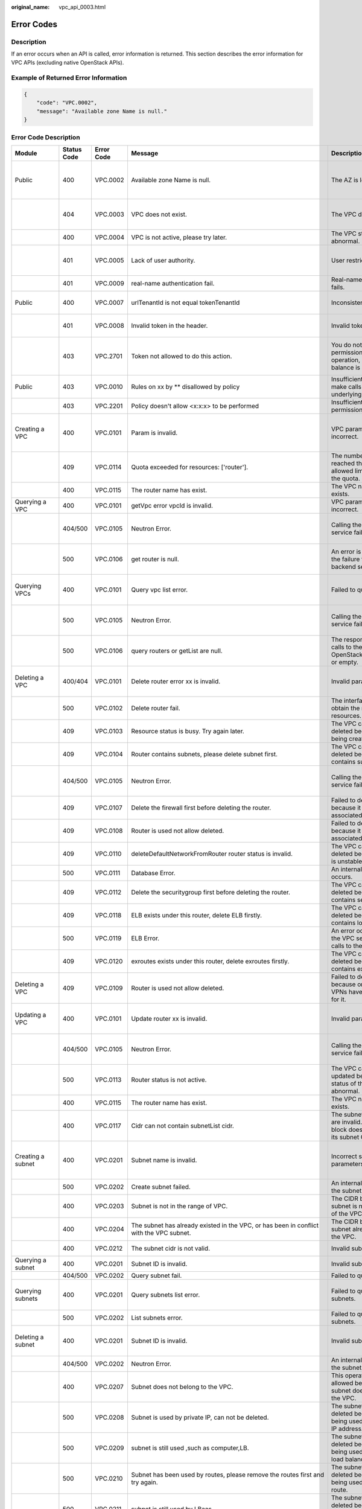 :original_name: vpc_api_0003.html

.. _vpc_api_0003:

Error Codes
===========

Description
-----------

If an error occurs when an API is called, error information is returned. This section describes the error information for VPC APIs (excluding native OpenStack APIs).

Example of Returned Error Information
-------------------------------------

.. code-block::

   {
       "code": "VPC.0002",
       "message": "Available zone Name is null."
   }

Error Code Description
----------------------

+------------------------------------------------------------------------------------------+-------------+------------+--------------------------------------------------------------------------------------------------------------------------------------------------------------------+--------------------------------------------------------------------------------------------------------------+----------------------------------------------------------------------------------------------------------------------------------------------------------+
| Module                                                                                   | Status Code | Error Code | Message                                                                                                                                                            | Description                                                                                                  | Handling Measure                                                                                                                                         |
+==========================================================================================+=============+============+====================================================================================================================================================================+==============================================================================================================+==========================================================================================================================================================+
| Public                                                                                   | 400         | VPC.0002   | Available zone Name is null.                                                                                                                                       | The AZ is left blank.                                                                                        | Check whether the **availability_zone** field in the request body for creating a subnet is left blank.                                                   |
+------------------------------------------------------------------------------------------+-------------+------------+--------------------------------------------------------------------------------------------------------------------------------------------------------------------+--------------------------------------------------------------------------------------------------------------+----------------------------------------------------------------------------------------------------------------------------------------------------------+
|                                                                                          | 404         | VPC.0003   | VPC does not exist.                                                                                                                                                | The VPC does not exist.                                                                                      | Check whether the VPC ID is correct or whether the VPC exists under the tenant.                                                                          |
+------------------------------------------------------------------------------------------+-------------+------------+--------------------------------------------------------------------------------------------------------------------------------------------------------------------+--------------------------------------------------------------------------------------------------------------+----------------------------------------------------------------------------------------------------------------------------------------------------------+
|                                                                                          | 400         | VPC.0004   | VPC is not active, please try later.                                                                                                                               | The VPC status is abnormal.                                                                                  | Try again later or contact technical support.                                                                                                            |
+------------------------------------------------------------------------------------------+-------------+------------+--------------------------------------------------------------------------------------------------------------------------------------------------------------------+--------------------------------------------------------------------------------------------------------------+----------------------------------------------------------------------------------------------------------------------------------------------------------+
|                                                                                          | 401         | VPC.0005   | Lack of user authority.                                                                                                                                            | User restricted.                                                                                             | Check whether the account is in arrears or has not applied for the OBT permission.                                                                       |
+------------------------------------------------------------------------------------------+-------------+------------+--------------------------------------------------------------------------------------------------------------------------------------------------------------------+--------------------------------------------------------------------------------------------------------------+----------------------------------------------------------------------------------------------------------------------------------------------------------+
|                                                                                          | 401         | VPC.0009   | real-name authentication fail.                                                                                                                                     | Real-name authentication fails.                                                                              | Contact technical support.                                                                                                                               |
+------------------------------------------------------------------------------------------+-------------+------------+--------------------------------------------------------------------------------------------------------------------------------------------------------------------+--------------------------------------------------------------------------------------------------------------+----------------------------------------------------------------------------------------------------------------------------------------------------------+
| Public                                                                                   | 400         | VPC.0007   | urlTenantId is not equal tokenTenantId                                                                                                                             | Inconsistent tenant IDs.                                                                                     | The tenant ID in the URL is different from that parsed in the token.                                                                                     |
+------------------------------------------------------------------------------------------+-------------+------------+--------------------------------------------------------------------------------------------------------------------------------------------------------------------+--------------------------------------------------------------------------------------------------------------+----------------------------------------------------------------------------------------------------------------------------------------------------------+
|                                                                                          | 401         | VPC.0008   | Invalid token in the header.                                                                                                                                       | Invalid token.                                                                                               | Check whether the token in the request header is valid.                                                                                                  |
+------------------------------------------------------------------------------------------+-------------+------------+--------------------------------------------------------------------------------------------------------------------------------------------------------------------+--------------------------------------------------------------------------------------------------------------+----------------------------------------------------------------------------------------------------------------------------------------------------------+
|                                                                                          | 403         | VPC.2701   | Token not allowed to do this action.                                                                                                                               | You do not have permission to perform this operation, or your account balance is insufficient.               | Check whether the account balance is insufficient or whether your account has been frozen.                                                               |
+------------------------------------------------------------------------------------------+-------------+------------+--------------------------------------------------------------------------------------------------------------------------------------------------------------------+--------------------------------------------------------------------------------------------------------------+----------------------------------------------------------------------------------------------------------------------------------------------------------+
| Public                                                                                   | 403         | VPC.0010   | Rules on xx by \*\* disallowed by policy                                                                                                                           | Insufficient permissions to make calls to the underlying system.                                             | Obtain the required permissions.                                                                                                                         |
+------------------------------------------------------------------------------------------+-------------+------------+--------------------------------------------------------------------------------------------------------------------------------------------------------------------+--------------------------------------------------------------------------------------------------------------+----------------------------------------------------------------------------------------------------------------------------------------------------------+
|                                                                                          | 403         | VPC.2201   | Policy doesn't allow <x:x:x> to be performed                                                                                                                       | Insufficient fine-grained permissions.                                                                       | Obtain the required permissions.                                                                                                                         |
+------------------------------------------------------------------------------------------+-------------+------------+--------------------------------------------------------------------------------------------------------------------------------------------------------------------+--------------------------------------------------------------------------------------------------------------+----------------------------------------------------------------------------------------------------------------------------------------------------------+
| Creating a VPC                                                                           | 400         | VPC.0101   | Param is invalid.                                                                                                                                                  | VPC parameters are incorrect.                                                                                | Check whether the parameter values are valid based on the returned error message and API reference document.                                             |
+------------------------------------------------------------------------------------------+-------------+------------+--------------------------------------------------------------------------------------------------------------------------------------------------------------------+--------------------------------------------------------------------------------------------------------------+----------------------------------------------------------------------------------------------------------------------------------------------------------+
|                                                                                          | 409         | VPC.0114   | Quota exceeded for resources: ['router'].                                                                                                                          | The number of VPCs has reached the maximum allowed limit specified by the quota.                             | Clear VPC resources that no longer will be used or apply for expanding the VPC resource quota.                                                           |
+------------------------------------------------------------------------------------------+-------------+------------+--------------------------------------------------------------------------------------------------------------------------------------------------------------------+--------------------------------------------------------------------------------------------------------------+----------------------------------------------------------------------------------------------------------------------------------------------------------+
|                                                                                          | 400         | VPC.0115   | The router name has exist.                                                                                                                                         | The VPC name already exists.                                                                                 | Change the VPC name.                                                                                                                                     |
+------------------------------------------------------------------------------------------+-------------+------------+--------------------------------------------------------------------------------------------------------------------------------------------------------------------+--------------------------------------------------------------------------------------------------------------+----------------------------------------------------------------------------------------------------------------------------------------------------------+
| Querying a VPC                                                                           | 400         | VPC.0101   | getVpc error vpcId is invalid.                                                                                                                                     | VPC parameters are incorrect.                                                                                | Ensure that the specified VPC ID is correct.                                                                                                             |
+------------------------------------------------------------------------------------------+-------------+------------+--------------------------------------------------------------------------------------------------------------------------------------------------------------------+--------------------------------------------------------------------------------------------------------------+----------------------------------------------------------------------------------------------------------------------------------------------------------+
|                                                                                          | 404/500     | VPC.0105   | Neutron Error.                                                                                                                                                     | Calling the backend service fails.                                                                           | Check whether the Neutron service is normal or contact technical support.                                                                                |
+------------------------------------------------------------------------------------------+-------------+------------+--------------------------------------------------------------------------------------------------------------------------------------------------------------------+--------------------------------------------------------------------------------------------------------------+----------------------------------------------------------------------------------------------------------------------------------------------------------+
|                                                                                          | 500         | VPC.0106   | get router is null.                                                                                                                                                | An error is returned for the failure to call the backend service.                                            | Check whether the Neutron service is normal or contact technical support.                                                                                |
+------------------------------------------------------------------------------------------+-------------+------------+--------------------------------------------------------------------------------------------------------------------------------------------------------------------+--------------------------------------------------------------------------------------------------------------+----------------------------------------------------------------------------------------------------------------------------------------------------------+
| Querying VPCs                                                                            | 400         | VPC.0101   | Query vpc list error.                                                                                                                                              | Failed to query the VPCs.                                                                                    | Check whether the parameter values are valid based on the returned error message.                                                                        |
+------------------------------------------------------------------------------------------+-------------+------------+--------------------------------------------------------------------------------------------------------------------------------------------------------------------+--------------------------------------------------------------------------------------------------------------+----------------------------------------------------------------------------------------------------------------------------------------------------------+
|                                                                                          | 500         | VPC.0105   | Neutron Error.                                                                                                                                                     | Calling the backend service fails.                                                                           | Check whether the Neutron service is normal or contact technical support.                                                                                |
+------------------------------------------------------------------------------------------+-------------+------------+--------------------------------------------------------------------------------------------------------------------------------------------------------------------+--------------------------------------------------------------------------------------------------------------+----------------------------------------------------------------------------------------------------------------------------------------------------------+
|                                                                                          | 500         | VPC.0106   | query routers or getList are null.                                                                                                                                 | The response result of calls to the IaaS OpenStack system is null or empty.                                  | Check whether the Neutron service is normal or contact technical support.                                                                                |
+------------------------------------------------------------------------------------------+-------------+------------+--------------------------------------------------------------------------------------------------------------------------------------------------------------------+--------------------------------------------------------------------------------------------------------------+----------------------------------------------------------------------------------------------------------------------------------------------------------+
| Deleting a VPC                                                                           | 400/404     | VPC.0101   | Delete router error xx is invalid.                                                                                                                                 | Invalid parameters.                                                                                          | Check whether the parameter values are valid based on the returned error message.                                                                        |
+------------------------------------------------------------------------------------------+-------------+------------+--------------------------------------------------------------------------------------------------------------------------------------------------------------------+--------------------------------------------------------------------------------------------------------------+----------------------------------------------------------------------------------------------------------------------------------------------------------+
|                                                                                          | 500         | VPC.0102   | Delete router fail.                                                                                                                                                | The interface fails to obtain the routing resources.                                                         | Contact technical support.                                                                                                                               |
+------------------------------------------------------------------------------------------+-------------+------------+--------------------------------------------------------------------------------------------------------------------------------------------------------------------+--------------------------------------------------------------------------------------------------------------+----------------------------------------------------------------------------------------------------------------------------------------------------------+
|                                                                                          | 409         | VPC.0103   | Resource status is busy. Try again later.                                                                                                                          | The VPC cannot be deleted because it is being created.                                                       | Contact technical support.                                                                                                                               |
+------------------------------------------------------------------------------------------+-------------+------------+--------------------------------------------------------------------------------------------------------------------------------------------------------------------+--------------------------------------------------------------------------------------------------------------+----------------------------------------------------------------------------------------------------------------------------------------------------------+
|                                                                                          | 409         | VPC.0104   | Router contains subnets, please delete subnet first.                                                                                                               | The VPC cannot be deleted because it contains subnets.                                                       | Delete the subnet in the VPC.                                                                                                                            |
+------------------------------------------------------------------------------------------+-------------+------------+--------------------------------------------------------------------------------------------------------------------------------------------------------------------+--------------------------------------------------------------------------------------------------------------+----------------------------------------------------------------------------------------------------------------------------------------------------------+
|                                                                                          | 404/500     | VPC.0105   | Neutron Error.                                                                                                                                                     | Calling the backend service fails.                                                                           | Check whether the Neutron service is normal or contact technical support.                                                                                |
+------------------------------------------------------------------------------------------+-------------+------------+--------------------------------------------------------------------------------------------------------------------------------------------------------------------+--------------------------------------------------------------------------------------------------------------+----------------------------------------------------------------------------------------------------------------------------------------------------------+
|                                                                                          | 409         | VPC.0107   | Delete the firewall first before deleting the router.                                                                                                              | Failed to delete the VPC because it has firewalls associated.                                                | Delete the firewalls of the tenant first.                                                                                                                |
+------------------------------------------------------------------------------------------+-------------+------------+--------------------------------------------------------------------------------------------------------------------------------------------------------------------+--------------------------------------------------------------------------------------------------------------+----------------------------------------------------------------------------------------------------------------------------------------------------------+
|                                                                                          | 409         | VPC.0108   | Router is used not allow deleted.                                                                                                                                  | Failed to delete the VPC because it has EIPs associated.                                                     | Delete the EIPs of the tenant first.                                                                                                                     |
+------------------------------------------------------------------------------------------+-------------+------------+--------------------------------------------------------------------------------------------------------------------------------------------------------------------+--------------------------------------------------------------------------------------------------------------+----------------------------------------------------------------------------------------------------------------------------------------------------------+
|                                                                                          | 409         | VPC.0110   | deleteDefaultNetworkFromRouter router status is invalid.                                                                                                           | The VPC cannot be deleted because its status is unstable.                                                    | Contact technical support.                                                                                                                               |
+------------------------------------------------------------------------------------------+-------------+------------+--------------------------------------------------------------------------------------------------------------------------------------------------------------------+--------------------------------------------------------------------------------------------------------------+----------------------------------------------------------------------------------------------------------------------------------------------------------+
|                                                                                          | 500         | VPC.0111   | Database Error.                                                                                                                                                    | An internal VPC exception occurs.                                                                            | Contact technical support.                                                                                                                               |
+------------------------------------------------------------------------------------------+-------------+------------+--------------------------------------------------------------------------------------------------------------------------------------------------------------------+--------------------------------------------------------------------------------------------------------------+----------------------------------------------------------------------------------------------------------------------------------------------------------+
|                                                                                          | 409         | VPC.0112   | Delete the securitygroup first before deleting the router.                                                                                                         | The VPC cannot be deleted because it contains security groups.                                               | Delete security groups of the tenant.                                                                                                                    |
+------------------------------------------------------------------------------------------+-------------+------------+--------------------------------------------------------------------------------------------------------------------------------------------------------------------+--------------------------------------------------------------------------------------------------------------+----------------------------------------------------------------------------------------------------------------------------------------------------------+
|                                                                                          | 409         | VPC.0118   | ELB exists under this router, delete ELB firstly.                                                                                                                  | The VPC cannot be deleted because it contains load balancers.                                                | Delete load balancers in the VPC.                                                                                                                        |
+------------------------------------------------------------------------------------------+-------------+------------+--------------------------------------------------------------------------------------------------------------------------------------------------------------------+--------------------------------------------------------------------------------------------------------------+----------------------------------------------------------------------------------------------------------------------------------------------------------+
|                                                                                          | 500         | VPC.0119   | ELB Error.                                                                                                                                                         | An error occurred when the VPC service makes calls to the ELB service.                                       | Check whether the ELB service is normal or contact technical support.                                                                                    |
+------------------------------------------------------------------------------------------+-------------+------------+--------------------------------------------------------------------------------------------------------------------------------------------------------------------+--------------------------------------------------------------------------------------------------------------+----------------------------------------------------------------------------------------------------------------------------------------------------------+
|                                                                                          | 409         | VPC.0120   | exroutes exists under this router, delete exroutes firstly.                                                                                                        | The VPC cannot be deleted because it contains extension routes.                                              | Delete extension routes in the VPC.                                                                                                                      |
+------------------------------------------------------------------------------------------+-------------+------------+--------------------------------------------------------------------------------------------------------------------------------------------------------------------+--------------------------------------------------------------------------------------------------------------+----------------------------------------------------------------------------------------------------------------------------------------------------------+
| Deleting a VPC                                                                           | 409         | VPC.0109   | Router is used not allow deleted.                                                                                                                                  | Failed to delete the VPC because one or more VPNs have been created for it.                                  | Delete VPNs of the tenant.                                                                                                                               |
+------------------------------------------------------------------------------------------+-------------+------------+--------------------------------------------------------------------------------------------------------------------------------------------------------------------+--------------------------------------------------------------------------------------------------------------+----------------------------------------------------------------------------------------------------------------------------------------------------------+
| Updating a VPC                                                                           | 400         | VPC.0101   | Update router xx is invalid.                                                                                                                                       | Invalid parameters.                                                                                          | Check whether the parameter values are valid based on the returned error message.                                                                        |
+------------------------------------------------------------------------------------------+-------------+------------+--------------------------------------------------------------------------------------------------------------------------------------------------------------------+--------------------------------------------------------------------------------------------------------------+----------------------------------------------------------------------------------------------------------------------------------------------------------+
|                                                                                          | 404/500     | VPC.0105   | Neutron Error.                                                                                                                                                     | Calling the backend service fails.                                                                           | Check whether the Neutron service is normal or contact technical support.                                                                                |
+------------------------------------------------------------------------------------------+-------------+------------+--------------------------------------------------------------------------------------------------------------------------------------------------------------------+--------------------------------------------------------------------------------------------------------------+----------------------------------------------------------------------------------------------------------------------------------------------------------+
|                                                                                          | 500         | VPC.0113   | Router status is not active.                                                                                                                                       | The VPC cannot be updated because the status of the VPC is abnormal.                                         | Try again later or contact technical support.                                                                                                            |
+------------------------------------------------------------------------------------------+-------------+------------+--------------------------------------------------------------------------------------------------------------------------------------------------------------------+--------------------------------------------------------------------------------------------------------------+----------------------------------------------------------------------------------------------------------------------------------------------------------+
|                                                                                          | 400         | VPC.0115   | The router name has exist.                                                                                                                                         | The VPC name already exists.                                                                                 | Change the VPC name.                                                                                                                                     |
+------------------------------------------------------------------------------------------+-------------+------------+--------------------------------------------------------------------------------------------------------------------------------------------------------------------+--------------------------------------------------------------------------------------------------------------+----------------------------------------------------------------------------------------------------------------------------------------------------------+
|                                                                                          | 400         | VPC.0117   | Cidr can not contain subnetList cidr.                                                                                                                              | The subnet parameters are invalid. The VPC CIDR block does not contain all its subnet CIDR blocks.           | Change the CIDR block of the VPC.                                                                                                                        |
+------------------------------------------------------------------------------------------+-------------+------------+--------------------------------------------------------------------------------------------------------------------------------------------------------------------+--------------------------------------------------------------------------------------------------------------+----------------------------------------------------------------------------------------------------------------------------------------------------------+
| Creating a subnet                                                                        | 400         | VPC.0201   | Subnet name is invalid.                                                                                                                                            | Incorrect subnet parameters.                                                                                 | Check whether the parameter values are valid based on the returned error message and API reference document.                                             |
+------------------------------------------------------------------------------------------+-------------+------------+--------------------------------------------------------------------------------------------------------------------------------------------------------------------+--------------------------------------------------------------------------------------------------------------+----------------------------------------------------------------------------------------------------------------------------------------------------------+
|                                                                                          | 500         | VPC.0202   | Create subnet failed.                                                                                                                                              | An internal error occurs in the subnet.                                                                      | Contact technical support.                                                                                                                               |
+------------------------------------------------------------------------------------------+-------------+------------+--------------------------------------------------------------------------------------------------------------------------------------------------------------------+--------------------------------------------------------------------------------------------------------------+----------------------------------------------------------------------------------------------------------------------------------------------------------+
|                                                                                          | 400         | VPC.0203   | Subnet is not in the range of VPC.                                                                                                                                 | The CIDR block of the subnet is not in the range of the VPC.                                                 | Change the CIDR block of the subnet.                                                                                                                     |
+------------------------------------------------------------------------------------------+-------------+------------+--------------------------------------------------------------------------------------------------------------------------------------------------------------------+--------------------------------------------------------------------------------------------------------------+----------------------------------------------------------------------------------------------------------------------------------------------------------+
|                                                                                          | 400         | VPC.0204   | The subnet has already existed in the VPC, or has been in conflict with the VPC subnet.                                                                            | The CIDR block of the subnet already exists in the VPC.                                                      | Change the CIDR block of the subnet.                                                                                                                     |
+------------------------------------------------------------------------------------------+-------------+------------+--------------------------------------------------------------------------------------------------------------------------------------------------------------------+--------------------------------------------------------------------------------------------------------------+----------------------------------------------------------------------------------------------------------------------------------------------------------+
|                                                                                          | 400         | VPC.0212   | The subnet cidr is not valid.                                                                                                                                      | Invalid subnet CIDR block.                                                                                   | Check whether the subnet CIDR block is valid.                                                                                                            |
+------------------------------------------------------------------------------------------+-------------+------------+--------------------------------------------------------------------------------------------------------------------------------------------------------------------+--------------------------------------------------------------------------------------------------------------+----------------------------------------------------------------------------------------------------------------------------------------------------------+
| Querying a subnet                                                                        | 400         | VPC.0201   | Subnet ID is invalid.                                                                                                                                              | Invalid subnet ID.                                                                                           | Check whether the subnet ID is valid.                                                                                                                    |
+------------------------------------------------------------------------------------------+-------------+------------+--------------------------------------------------------------------------------------------------------------------------------------------------------------------+--------------------------------------------------------------------------------------------------------------+----------------------------------------------------------------------------------------------------------------------------------------------------------+
|                                                                                          | 404/500     | VPC.0202   | Query subnet fail.                                                                                                                                                 | Failed to query the subnet.                                                                                  | Contact technical support.                                                                                                                               |
+------------------------------------------------------------------------------------------+-------------+------------+--------------------------------------------------------------------------------------------------------------------------------------------------------------------+--------------------------------------------------------------------------------------------------------------+----------------------------------------------------------------------------------------------------------------------------------------------------------+
| Querying subnets                                                                         | 400         | VPC.0201   | Query subnets list error.                                                                                                                                          | Failed to query the subnets.                                                                                 | Check whether the parameter values are valid based on the returned error message.                                                                        |
+------------------------------------------------------------------------------------------+-------------+------------+--------------------------------------------------------------------------------------------------------------------------------------------------------------------+--------------------------------------------------------------------------------------------------------------+----------------------------------------------------------------------------------------------------------------------------------------------------------+
|                                                                                          | 500         | VPC.0202   | List subnets error.                                                                                                                                                | Failed to query the subnets.                                                                                 | Contact technical support.                                                                                                                               |
+------------------------------------------------------------------------------------------+-------------+------------+--------------------------------------------------------------------------------------------------------------------------------------------------------------------+--------------------------------------------------------------------------------------------------------------+----------------------------------------------------------------------------------------------------------------------------------------------------------+
| Deleting a subnet                                                                        | 400         | VPC.0201   | Subnet ID is invalid.                                                                                                                                              | Invalid subnet ID.                                                                                           | Check whether the parameter values are valid based on the returned error message.                                                                        |
+------------------------------------------------------------------------------------------+-------------+------------+--------------------------------------------------------------------------------------------------------------------------------------------------------------------+--------------------------------------------------------------------------------------------------------------+----------------------------------------------------------------------------------------------------------------------------------------------------------+
|                                                                                          | 404/500     | VPC.0202   | Neutron Error.                                                                                                                                                     | An internal error occurs in the subnet.                                                                      | Contact technical support.                                                                                                                               |
+------------------------------------------------------------------------------------------+-------------+------------+--------------------------------------------------------------------------------------------------------------------------------------------------------------------+--------------------------------------------------------------------------------------------------------------+----------------------------------------------------------------------------------------------------------------------------------------------------------+
|                                                                                          | 400         | VPC.0207   | Subnet does not belong to the VPC.                                                                                                                                 | This operation is not allowed because the subnet does not belong to the VPC.                                 | Check whether the subnet is in the VPC.                                                                                                                  |
+------------------------------------------------------------------------------------------+-------------+------------+--------------------------------------------------------------------------------------------------------------------------------------------------------------------+--------------------------------------------------------------------------------------------------------------+----------------------------------------------------------------------------------------------------------------------------------------------------------+
|                                                                                          | 500         | VPC.0208   | Subnet is used by private IP, can not be deleted.                                                                                                                  | The subnet cannot be deleted because it is being used by the private IP address.                             | Delete the private IP address of the subnet.                                                                                                             |
+------------------------------------------------------------------------------------------+-------------+------------+--------------------------------------------------------------------------------------------------------------------------------------------------------------------+--------------------------------------------------------------------------------------------------------------+----------------------------------------------------------------------------------------------------------------------------------------------------------+
|                                                                                          | 500         | VPC.0209   | subnet is still used ,such as computer,LB.                                                                                                                         | The subnet cannot be deleted because it is being used by an ECS or load balancer.                            | Delete the ECS or load balancer in the subnet.                                                                                                           |
+------------------------------------------------------------------------------------------+-------------+------------+--------------------------------------------------------------------------------------------------------------------------------------------------------------------+--------------------------------------------------------------------------------------------------------------+----------------------------------------------------------------------------------------------------------------------------------------------------------+
|                                                                                          | 500         | VPC.0210   | Subnet has been used by routes, please remove the routes first and try again.                                                                                      | The subnet cannot be deleted because it is being used by the custom route.                                   | Delete the custom route.                                                                                                                                 |
+------------------------------------------------------------------------------------------+-------------+------------+--------------------------------------------------------------------------------------------------------------------------------------------------------------------+--------------------------------------------------------------------------------------------------------------+----------------------------------------------------------------------------------------------------------------------------------------------------------+
|                                                                                          | 500         | VPC.0211   | subnet is still used by LBaas.                                                                                                                                     | The subnet cannot be deleted because it is being used by load balancers.                                     | Delete load balancers in the subnet.                                                                                                                     |
+------------------------------------------------------------------------------------------+-------------+------------+--------------------------------------------------------------------------------------------------------------------------------------------------------------------+--------------------------------------------------------------------------------------------------------------+----------------------------------------------------------------------------------------------------------------------------------------------------------+
| Deleting a subnet                                                                        | 500         | VPC.0206   | Subnet has been used by VPN, please remove the subnet from the VPN and try again.                                                                                  | The subnet cannot be deleted because it is being used by the VPN.                                            | Delete the subnet that is used by the VPN.                                                                                                               |
+------------------------------------------------------------------------------------------+-------------+------------+--------------------------------------------------------------------------------------------------------------------------------------------------------------------+--------------------------------------------------------------------------------------------------------------+----------------------------------------------------------------------------------------------------------------------------------------------------------+
| Updating a subnet                                                                        | 400         | VPC.0201   | xx is invalid.                                                                                                                                                     | Incorrect subnet parameters.                                                                                 | Check whether the parameter values are valid based on the returned error message.                                                                        |
+------------------------------------------------------------------------------------------+-------------+------------+--------------------------------------------------------------------------------------------------------------------------------------------------------------------+--------------------------------------------------------------------------------------------------------------+----------------------------------------------------------------------------------------------------------------------------------------------------------+
|                                                                                          | 404/500     | VPC.0202   | Neutron Error.                                                                                                                                                     | An internal error occurs in the subnet.                                                                      | Contact technical support.                                                                                                                               |
+------------------------------------------------------------------------------------------+-------------+------------+--------------------------------------------------------------------------------------------------------------------------------------------------------------------+--------------------------------------------------------------------------------------------------------------+----------------------------------------------------------------------------------------------------------------------------------------------------------+
|                                                                                          | 500         | VPC.0205   | Subnet states is invalid, please try again later.                                                                                                                  | The subnet cannot be updated because it is being processed.                                                  | Try again later or contact technical support.                                                                                                            |
+------------------------------------------------------------------------------------------+-------------+------------+--------------------------------------------------------------------------------------------------------------------------------------------------------------------+--------------------------------------------------------------------------------------------------------------+----------------------------------------------------------------------------------------------------------------------------------------------------------+
|                                                                                          | 400         | VPC.0207   | Subnet does not belong to the VPC.                                                                                                                                 | This operation is not allowed because the subnet does not belong to the VPC.                                 | Check whether the subnet is in the VPC.                                                                                                                  |
+------------------------------------------------------------------------------------------+-------------+------------+--------------------------------------------------------------------------------------------------------------------------------------------------------------------+--------------------------------------------------------------------------------------------------------------+----------------------------------------------------------------------------------------------------------------------------------------------------------+
| Assigning an EIP                                                                         | 400         | VPC.0301   | Bandwidth name or share_type is invalid.                                                                                                                           | The specified bandwidth parameter for assigning an EIP is invalid.                                           | Check whether the specified bandwidth parameter is valid.                                                                                                |
+------------------------------------------------------------------------------------------+-------------+------------+--------------------------------------------------------------------------------------------------------------------------------------------------------------------+--------------------------------------------------------------------------------------------------------------+----------------------------------------------------------------------------------------------------------------------------------------------------------+
|                                                                                          | 400         | VPC.0501   | Bandwidth share_type is invalid.                                                                                                                                   | Invalid EIP parameters.                                                                                      | Check whether the parameter values are valid based on the returned error message and API reference document.                                             |
+------------------------------------------------------------------------------------------+-------------+------------+--------------------------------------------------------------------------------------------------------------------------------------------------------------------+--------------------------------------------------------------------------------------------------------------+----------------------------------------------------------------------------------------------------------------------------------------------------------+
|                                                                                          | 403         | VPC.0502   | Tenant status is op_restricted.                                                                                                                                    | You are not allowed to assign the EIP.                                                                       | Check whether the account balance is insufficient or whether your account has been frozen.                                                               |
+------------------------------------------------------------------------------------------+-------------+------------+--------------------------------------------------------------------------------------------------------------------------------------------------------------------+--------------------------------------------------------------------------------------------------------------+----------------------------------------------------------------------------------------------------------------------------------------------------------+
|                                                                                          | 500         | VPC.0503   | Creating publicIp failed.                                                                                                                                          | Failed to assign the EIP.                                                                                    | Contact technical support.                                                                                                                               |
+------------------------------------------------------------------------------------------+-------------+------------+--------------------------------------------------------------------------------------------------------------------------------------------------------------------+--------------------------------------------------------------------------------------------------------------+----------------------------------------------------------------------------------------------------------------------------------------------------------+
|                                                                                          | 500         | VPC.0504   | FloatIp is null.                                                                                                                                                   | Failed to assign the EIP because no IP address is found.                                                     | Contact technical support.                                                                                                                               |
+------------------------------------------------------------------------------------------+-------------+------------+--------------------------------------------------------------------------------------------------------------------------------------------------------------------+--------------------------------------------------------------------------------------------------------------+----------------------------------------------------------------------------------------------------------------------------------------------------------+
|                                                                                          | 500         | VPC.0508   | Port is invalid.                                                                                                                                                   | Port-related resources could not be found.                                                                   | Contact technical support.                                                                                                                               |
+------------------------------------------------------------------------------------------+-------------+------------+--------------------------------------------------------------------------------------------------------------------------------------------------------------------+--------------------------------------------------------------------------------------------------------------+----------------------------------------------------------------------------------------------------------------------------------------------------------+
|                                                                                          | 409         | VPC.0510   | Floatingip has already associated with port.                                                                                                                       | The EIP has already been bound to another ECS.                                                               | Unbind the EIP from the ECS.                                                                                                                             |
+------------------------------------------------------------------------------------------+-------------+------------+--------------------------------------------------------------------------------------------------------------------------------------------------------------------+--------------------------------------------------------------------------------------------------------------+----------------------------------------------------------------------------------------------------------------------------------------------------------+
|                                                                                          | 409         | VPC.0511   | Port has already associated with floatingip.                                                                                                                       | The port has already been associated with an EIP.                                                            | Disassociate the port from the EIP.                                                                                                                      |
+------------------------------------------------------------------------------------------+-------------+------------+--------------------------------------------------------------------------------------------------------------------------------------------------------------------+--------------------------------------------------------------------------------------------------------------+----------------------------------------------------------------------------------------------------------------------------------------------------------+
|                                                                                          | 409         | VPC.0521   | Quota exceeded for resources: ['floatingip'].                                                                                                                      | Insufficient EIP quota.                                                                                      | Release the unbound EIPs or request to increase the EIP quota.                                                                                           |
+------------------------------------------------------------------------------------------+-------------+------------+--------------------------------------------------------------------------------------------------------------------------------------------------------------------+--------------------------------------------------------------------------------------------------------------+----------------------------------------------------------------------------------------------------------------------------------------------------------+
|                                                                                          | 409         | VPC.0522   | The IP address is in use.                                                                                                                                          | The IP address is invalid or in use.                                                                         | Check whether the IP address format is valid or replace it with another IP address.                                                                      |
+------------------------------------------------------------------------------------------+-------------+------------+--------------------------------------------------------------------------------------------------------------------------------------------------------------------+--------------------------------------------------------------------------------------------------------------+----------------------------------------------------------------------------------------------------------------------------------------------------------+
|                                                                                          | 409         | VPC.0532   | No more IP addresses available on network.                                                                                                                         | Failed to assign the IP address because no IP addresses are available.                                       | Release unbound EIPs or try again later.                                                                                                                 |
+------------------------------------------------------------------------------------------+-------------+------------+--------------------------------------------------------------------------------------------------------------------------------------------------------------------+--------------------------------------------------------------------------------------------------------------+----------------------------------------------------------------------------------------------------------------------------------------------------------+
| Querying an EIP                                                                          | 400         | VPC.0501   | Invalid floatingip_id.                                                                                                                                             | Invalid EIP parameters.                                                                                      | Check whether the EIP ID is valid.                                                                                                                       |
+------------------------------------------------------------------------------------------+-------------+------------+--------------------------------------------------------------------------------------------------------------------------------------------------------------------+--------------------------------------------------------------------------------------------------------------+----------------------------------------------------------------------------------------------------------------------------------------------------------+
|                                                                                          | 404         | VPC.0504   | Floating IP could not be found.                                                                                                                                    | The EIP could not be found.                                                                                  | Check whether the specified EIP ID is valid.                                                                                                             |
+------------------------------------------------------------------------------------------+-------------+------------+--------------------------------------------------------------------------------------------------------------------------------------------------------------------+--------------------------------------------------------------------------------------------------------------+----------------------------------------------------------------------------------------------------------------------------------------------------------+
|                                                                                          | 500         | VPC.0514   | Neutron Error.                                                                                                                                                     | An exception occurs in the IaaS OpenStack system.                                                            | Check whether the Neutron service is normal or contact technical support.                                                                                |
+------------------------------------------------------------------------------------------+-------------+------------+--------------------------------------------------------------------------------------------------------------------------------------------------------------------+--------------------------------------------------------------------------------------------------------------+----------------------------------------------------------------------------------------------------------------------------------------------------------+
| Querying EIPs                                                                            | 400         | VPC.0501   | Invalid limit.                                                                                                                                                     | Invalid EIP parameters.                                                                                      | Check whether the parameter values are valid based on the returned error message and API reference document.                                             |
+------------------------------------------------------------------------------------------+-------------+------------+--------------------------------------------------------------------------------------------------------------------------------------------------------------------+--------------------------------------------------------------------------------------------------------------+----------------------------------------------------------------------------------------------------------------------------------------------------------+
| Releasing an EIP                                                                         | 400         | VPC.0501   | Invalid param.                                                                                                                                                     | Invalid EIP parameters.                                                                                      | Contact technical support.                                                                                                                               |
+------------------------------------------------------------------------------------------+-------------+------------+--------------------------------------------------------------------------------------------------------------------------------------------------------------------+--------------------------------------------------------------------------------------------------------------+----------------------------------------------------------------------------------------------------------------------------------------------------------+
|                                                                                          | 404         | VPC.0504   | Floating IP could not be found.                                                                                                                                    | The EIP could not be found.                                                                                  | Check whether the specified EIP ID is valid.                                                                                                             |
+------------------------------------------------------------------------------------------+-------------+------------+--------------------------------------------------------------------------------------------------------------------------------------------------------------------+--------------------------------------------------------------------------------------------------------------+----------------------------------------------------------------------------------------------------------------------------------------------------------+
|                                                                                          | 409         | VPC.0512   | Resource status is busy, try it again later.                                                                                                                       | The EIP status is abnormal.                                                                                  | Try again later or contact technical support.                                                                                                            |
+------------------------------------------------------------------------------------------+-------------+------------+--------------------------------------------------------------------------------------------------------------------------------------------------------------------+--------------------------------------------------------------------------------------------------------------+----------------------------------------------------------------------------------------------------------------------------------------------------------+
|                                                                                          | 500         | VPC.0513   | getElementByKey error.                                                                                                                                             | Network resources cannot be found.                                                                           | Contact technical support.                                                                                                                               |
+------------------------------------------------------------------------------------------+-------------+------------+--------------------------------------------------------------------------------------------------------------------------------------------------------------------+--------------------------------------------------------------------------------------------------------------+----------------------------------------------------------------------------------------------------------------------------------------------------------+
|                                                                                          | 500         | VPC.0516   | Publicip is in used by ELB.                                                                                                                                        | Failed to release the EIP because it is being used by a load balancer.                                       | Unbind the EIP from the load balancer.                                                                                                                   |
+------------------------------------------------------------------------------------------+-------------+------------+--------------------------------------------------------------------------------------------------------------------------------------------------------------------+--------------------------------------------------------------------------------------------------------------+----------------------------------------------------------------------------------------------------------------------------------------------------------+
|                                                                                          | 409         | VPC.0517   | Floatingip has associated with port, please disassociate it firstly.                                                                                               | Failed to release the EIP because it is bound to an ECS.                                                     | Unbind the EIP from the ECS.                                                                                                                             |
+------------------------------------------------------------------------------------------+-------------+------------+--------------------------------------------------------------------------------------------------------------------------------------------------------------------+--------------------------------------------------------------------------------------------------------------+----------------------------------------------------------------------------------------------------------------------------------------------------------+
|                                                                                          | 500         | VPC.0518   | Public IP has firewall rules.                                                                                                                                      | Failed to release the EIP because it is being used by a firewall.                                            | Contact technical support.                                                                                                                               |
+------------------------------------------------------------------------------------------+-------------+------------+--------------------------------------------------------------------------------------------------------------------------------------------------------------------+--------------------------------------------------------------------------------------------------------------+----------------------------------------------------------------------------------------------------------------------------------------------------------+
| Updating an EIP                                                                          | 400         | VPC.0501   | Port id is invalid.                                                                                                                                                | Invalid EIP parameters.                                                                                      | Check whether the port ID is valid.                                                                                                                      |
+------------------------------------------------------------------------------------------+-------------+------------+--------------------------------------------------------------------------------------------------------------------------------------------------------------------+--------------------------------------------------------------------------------------------------------------+----------------------------------------------------------------------------------------------------------------------------------------------------------+
|                                                                                          | 404         | VPC.0504   | Floating IP could not be found.                                                                                                                                    | The EIP could not be found.                                                                                  | Check whether the specified EIP ID is valid.                                                                                                             |
+------------------------------------------------------------------------------------------+-------------+------------+--------------------------------------------------------------------------------------------------------------------------------------------------------------------+--------------------------------------------------------------------------------------------------------------+----------------------------------------------------------------------------------------------------------------------------------------------------------+
|                                                                                          | 500         | VPC.0509   | Floating ip double status is invalid.                                                                                                                              | The port has already been associated with an EIP.                                                            | Disassociate the port from the EIP.                                                                                                                      |
+------------------------------------------------------------------------------------------+-------------+------------+--------------------------------------------------------------------------------------------------------------------------------------------------------------------+--------------------------------------------------------------------------------------------------------------+----------------------------------------------------------------------------------------------------------------------------------------------------------+
|                                                                                          | 409         | VPC.0510   | Floatingip has already associated with port.                                                                                                                       | The EIP has already been bound to another ECS.                                                               | Unbind the EIP from the ECS.                                                                                                                             |
+------------------------------------------------------------------------------------------+-------------+------------+--------------------------------------------------------------------------------------------------------------------------------------------------------------------+--------------------------------------------------------------------------------------------------------------+----------------------------------------------------------------------------------------------------------------------------------------------------------+
|                                                                                          | 409         | VPC.0511   | Port has already associated with floatingip.                                                                                                                       | Failed to bind the EIP to the ECS because another EIP has already been bound to the ECS.                     | Unbind the EIP from the ECS.                                                                                                                             |
+------------------------------------------------------------------------------------------+-------------+------------+--------------------------------------------------------------------------------------------------------------------------------------------------------------------+--------------------------------------------------------------------------------------------------------------+----------------------------------------------------------------------------------------------------------------------------------------------------------+
|                                                                                          | 409         | VPC.0512   | Resource status is busy, try it again later.                                                                                                                       | The EIP status is abnormal.                                                                                  | Try again later or contact technical support.                                                                                                            |
+------------------------------------------------------------------------------------------+-------------+------------+--------------------------------------------------------------------------------------------------------------------------------------------------------------------+--------------------------------------------------------------------------------------------------------------+----------------------------------------------------------------------------------------------------------------------------------------------------------+
|                                                                                          | 404/500     | VPC.0514   | Neutron Error.                                                                                                                                                     | An exception occurs in the IaaS OpenStack system.                                                            | Check whether the Neutron service is normal or contact technical support.                                                                                |
+------------------------------------------------------------------------------------------+-------------+------------+--------------------------------------------------------------------------------------------------------------------------------------------------------------------+--------------------------------------------------------------------------------------------------------------+----------------------------------------------------------------------------------------------------------------------------------------------------------+
| Querying a bandwidth                                                                     | 400         | VPC.0301   | getBandwidth error bandwidthId is invalid.                                                                                                                         | The bandwidth parameters are incorrect.                                                                      | Check whether the bandwidth ID is valid.                                                                                                                 |
+------------------------------------------------------------------------------------------+-------------+------------+--------------------------------------------------------------------------------------------------------------------------------------------------------------------+--------------------------------------------------------------------------------------------------------------+----------------------------------------------------------------------------------------------------------------------------------------------------------+
|                                                                                          | 404         | VPC.0306   | No Eip bandwidth exist with id.                                                                                                                                    | The bandwidth object does not exist.                                                                         | The bandwidth object to be queried does not exist.                                                                                                       |
+------------------------------------------------------------------------------------------+-------------+------------+--------------------------------------------------------------------------------------------------------------------------------------------------------------------+--------------------------------------------------------------------------------------------------------------+----------------------------------------------------------------------------------------------------------------------------------------------------------+
|                                                                                          | 500         | VPC.0302   | Neutron Error.                                                                                                                                                     | An exception occurs in the IaaS OpenStack system.                                                            | Check whether the Neutron service is normal or contact technical support.                                                                                |
+------------------------------------------------------------------------------------------+-------------+------------+--------------------------------------------------------------------------------------------------------------------------------------------------------------------+--------------------------------------------------------------------------------------------------------------+----------------------------------------------------------------------------------------------------------------------------------------------------------+
| Querying bandwidths                                                                      | 400         | VPC.0301   | Get bandwidths error limit is invalid.                                                                                                                             | The bandwidth parameters are incorrect.                                                                      | Check whether the parameter values are valid based on the returned error message and API reference document.                                             |
+------------------------------------------------------------------------------------------+-------------+------------+--------------------------------------------------------------------------------------------------------------------------------------------------------------------+--------------------------------------------------------------------------------------------------------------+----------------------------------------------------------------------------------------------------------------------------------------------------------+
|                                                                                          | 404         | VPC.0306   | No Eip bandwidth exist with id.                                                                                                                                    | The bandwidth object does not exist.                                                                         | The bandwidth object to be queried does not exist.                                                                                                       |
+------------------------------------------------------------------------------------------+-------------+------------+--------------------------------------------------------------------------------------------------------------------------------------------------------------------+--------------------------------------------------------------------------------------------------------------+----------------------------------------------------------------------------------------------------------------------------------------------------------+
|                                                                                          | 500         | VPC.0302   | Neutron Error.                                                                                                                                                     | An exception occurs in the IaaS OpenStack system.                                                            | Check whether the Neutron service is normal or contact technical support.                                                                                |
+------------------------------------------------------------------------------------------+-------------+------------+--------------------------------------------------------------------------------------------------------------------------------------------------------------------+--------------------------------------------------------------------------------------------------------------+----------------------------------------------------------------------------------------------------------------------------------------------------------+
| Updating a bandwidth                                                                     | 400         | VPC.0301   | updateBandwidth input param is invalid.                                                                                                                            | The bandwidth parameters are incorrect.                                                                      | Check whether the parameter values are valid based on the returned error message and API reference document.                                             |
+------------------------------------------------------------------------------------------+-------------+------------+--------------------------------------------------------------------------------------------------------------------------------------------------------------------+--------------------------------------------------------------------------------------------------------------+----------------------------------------------------------------------------------------------------------------------------------------------------------+
|                                                                                          | 500         | VPC.0302   | Neutron Error.                                                                                                                                                     | Failed to obtain underlying resources.                                                                       | Check whether the Neutron service is normal or contact technical support.                                                                                |
+------------------------------------------------------------------------------------------+-------------+------------+--------------------------------------------------------------------------------------------------------------------------------------------------------------------+--------------------------------------------------------------------------------------------------------------+----------------------------------------------------------------------------------------------------------------------------------------------------------+
|                                                                                          | 500         | VPC.0305   | updateBandwidth error.                                                                                                                                             | An internal error occurs during the bandwidth update.                                                        | Contact technical support.                                                                                                                               |
+------------------------------------------------------------------------------------------+-------------+------------+--------------------------------------------------------------------------------------------------------------------------------------------------------------------+--------------------------------------------------------------------------------------------------------------+----------------------------------------------------------------------------------------------------------------------------------------------------------+
| Querying quotas                                                                          | 400         | VPC.1207   | resource type is invalid.                                                                                                                                          | The specified resource type does not exist.                                                                  | Use an existing resource type.                                                                                                                           |
+------------------------------------------------------------------------------------------+-------------+------------+--------------------------------------------------------------------------------------------------------------------------------------------------------------------+--------------------------------------------------------------------------------------------------------------+----------------------------------------------------------------------------------------------------------------------------------------------------------+
| Assigning a private IP address                                                           | 500         | VPC.0701   | The IP has been used.                                                                                                                                              | The private IP address already exists.                                                                       | Change another private IP address and try again.                                                                                                         |
+------------------------------------------------------------------------------------------+-------------+------------+--------------------------------------------------------------------------------------------------------------------------------------------------------------------+--------------------------------------------------------------------------------------------------------------+----------------------------------------------------------------------------------------------------------------------------------------------------------+
|                                                                                          | 400         | VPC.0705   | IP address is not a valid IP for the specified subnet.                                                                                                             | Invalid private IP address                                                                                   | Check whether the specified IP address in the request body is within the subnet CIDR block.                                                              |
+------------------------------------------------------------------------------------------+-------------+------------+--------------------------------------------------------------------------------------------------------------------------------------------------------------------+--------------------------------------------------------------------------------------------------------------+----------------------------------------------------------------------------------------------------------------------------------------------------------+
|                                                                                          | 404         | VPC.2204   | Query resource by id fail.                                                                                                                                         | The resource does not exist or the permission is insufficient.                                               | Check whether the specified subnet in the request body exists or the current account has the permission to query the subnet.                             |
+------------------------------------------------------------------------------------------+-------------+------------+--------------------------------------------------------------------------------------------------------------------------------------------------------------------+--------------------------------------------------------------------------------------------------------------+----------------------------------------------------------------------------------------------------------------------------------------------------------+
|                                                                                          | 409         | VPC.0703   | No more IP addresses available on network xxx.                                                                                                                     | Insufficient IP addresses.                                                                                   | Check whether the subnet has sufficient IP addresses.                                                                                                    |
+------------------------------------------------------------------------------------------+-------------+------------+--------------------------------------------------------------------------------------------------------------------------------------------------------------------+--------------------------------------------------------------------------------------------------------------+----------------------------------------------------------------------------------------------------------------------------------------------------------+
| Querying a Private IP Address                                                            | 404         | VPC.0704   | Query resource by id fail.                                                                                                                                         | The private IP address does not exist.                                                                       | Check whether the private IP address exists.                                                                                                             |
+------------------------------------------------------------------------------------------+-------------+------------+--------------------------------------------------------------------------------------------------------------------------------------------------------------------+--------------------------------------------------------------------------------------------------------------+----------------------------------------------------------------------------------------------------------------------------------------------------------+
| Querying Private IP Addresses                                                            | 400         | VPC.0702   | query privateIps error.                                                                                                                                            | Invalid parameters.                                                                                          | Check whether the parameter values are valid based on the returned error message.                                                                        |
+------------------------------------------------------------------------------------------+-------------+------------+--------------------------------------------------------------------------------------------------------------------------------------------------------------------+--------------------------------------------------------------------------------------------------------------+----------------------------------------------------------------------------------------------------------------------------------------------------------+
| Releasing a Private IP Address                                                           | 404         | VPC.0704   | Query resource by id fail.                                                                                                                                         | The private IP address does not exist.                                                                       | Check whether the private IP address exists.                                                                                                             |
+------------------------------------------------------------------------------------------+-------------+------------+--------------------------------------------------------------------------------------------------------------------------------------------------------------------+--------------------------------------------------------------------------------------------------------------+----------------------------------------------------------------------------------------------------------------------------------------------------------+
|                                                                                          | 500         | VPC.0706   | Delete port fail.                                                                                                                                                  | An error occurs when the private IP address is being released.                                               | Try again later or contact technical support.                                                                                                            |
+------------------------------------------------------------------------------------------+-------------+------------+--------------------------------------------------------------------------------------------------------------------------------------------------------------------+--------------------------------------------------------------------------------------------------------------+----------------------------------------------------------------------------------------------------------------------------------------------------------+
|                                                                                          | 409         | VPC.0707   | privateIp is in use.                                                                                                                                               | The private IP address is in use.                                                                            | Check whether the private IP address is being used by other resource.                                                                                    |
+------------------------------------------------------------------------------------------+-------------+------------+--------------------------------------------------------------------------------------------------------------------------------------------------------------------+--------------------------------------------------------------------------------------------------------------+----------------------------------------------------------------------------------------------------------------------------------------------------------+
| Creating a security group                                                                | 400         | VPC.0601   | Creating securitygroup name is invalid.                                                                                                                            | The parameters of the security group are incorrect.                                                          | Check whether the parameter values are valid based on the returned error message and API reference document.                                             |
+------------------------------------------------------------------------------------------+-------------+------------+--------------------------------------------------------------------------------------------------------------------------------------------------------------------+--------------------------------------------------------------------------------------------------------------+----------------------------------------------------------------------------------------------------------------------------------------------------------+
|                                                                                          | 500         | VPC.0602   | Add security group fail.                                                                                                                                           | An internal error occurs in the security group.                                                              | Check whether the Neutron service is normal or contact technical support.                                                                                |
+------------------------------------------------------------------------------------------+-------------+------------+--------------------------------------------------------------------------------------------------------------------------------------------------------------------+--------------------------------------------------------------------------------------------------------------+----------------------------------------------------------------------------------------------------------------------------------------------------------+
|                                                                                          | 409         | VPC.0604   | Quota exceeded for resources: ['security_group'].                                                                                                                  | Insufficient security group quota.                                                                           | Delete the security group that is no longer required or apply for increasing the quota.                                                                  |
+------------------------------------------------------------------------------------------+-------------+------------+--------------------------------------------------------------------------------------------------------------------------------------------------------------------+--------------------------------------------------------------------------------------------------------------+----------------------------------------------------------------------------------------------------------------------------------------------------------+
| Querying a security group                                                                | 400         | VPC.0601   | Securitygroup id is invalid.                                                                                                                                       | The parameters of the security group are incorrect.                                                          | Check whether the security group ID is valid.                                                                                                            |
+------------------------------------------------------------------------------------------+-------------+------------+--------------------------------------------------------------------------------------------------------------------------------------------------------------------+--------------------------------------------------------------------------------------------------------------+----------------------------------------------------------------------------------------------------------------------------------------------------------+
|                                                                                          | 500         | VPC.0602   | Query security group fail.                                                                                                                                         | An internal error occurs in the security group.                                                              | Check whether the Neutron service is normal or contact technical support.                                                                                |
+------------------------------------------------------------------------------------------+-------------+------------+--------------------------------------------------------------------------------------------------------------------------------------------------------------------+--------------------------------------------------------------------------------------------------------------+----------------------------------------------------------------------------------------------------------------------------------------------------------+
|                                                                                          | 404         | VPC.0603   | Securitygroup is not exist.                                                                                                                                        | The security group does not exist.                                                                           | Check whether the security group ID is correct or whether the security group exists under the tenant.                                                    |
+------------------------------------------------------------------------------------------+-------------+------------+--------------------------------------------------------------------------------------------------------------------------------------------------------------------+--------------------------------------------------------------------------------------------------------------+----------------------------------------------------------------------------------------------------------------------------------------------------------+
|                                                                                          | 404/500     | VPC.0612   | Neutron Error.                                                                                                                                                     | An internal error occurs in the security group.                                                              | Contact technical support.                                                                                                                               |
+------------------------------------------------------------------------------------------+-------------+------------+--------------------------------------------------------------------------------------------------------------------------------------------------------------------+--------------------------------------------------------------------------------------------------------------+----------------------------------------------------------------------------------------------------------------------------------------------------------+
| Querying security groups                                                                 | 400         | VPC.0601   | Query security groups error limit is invalid.                                                                                                                      | The parameters of the security group are incorrect.                                                          | Check whether the parameter values are valid based on the returned error message and API reference document.                                             |
+------------------------------------------------------------------------------------------+-------------+------------+--------------------------------------------------------------------------------------------------------------------------------------------------------------------+--------------------------------------------------------------------------------------------------------------+----------------------------------------------------------------------------------------------------------------------------------------------------------+
|                                                                                          | 500         | VPC.0602   | Query security groups fail.                                                                                                                                        | An internal error occurs in the security group.                                                              | Check whether the Neutron service is normal or contact technical support.                                                                                |
+------------------------------------------------------------------------------------------+-------------+------------+--------------------------------------------------------------------------------------------------------------------------------------------------------------------+--------------------------------------------------------------------------------------------------------------+----------------------------------------------------------------------------------------------------------------------------------------------------------+
| Associating multiple NIC ports to or disassociating them from a security group at a time | 400         | VPC.0606   | Security group id is invalid                                                                                                                                       | Invalid security group ID.                                                                                   | Use a valid security group ID.                                                                                                                           |
+------------------------------------------------------------------------------------------+-------------+------------+--------------------------------------------------------------------------------------------------------------------------------------------------------------------+--------------------------------------------------------------------------------------------------------------+----------------------------------------------------------------------------------------------------------------------------------------------------------+
|                                                                                          | 400         | VPC.0606   | Request is invalid                                                                                                                                                 | The request structure is missing.                                                                            | Use a valid request body.                                                                                                                                |
+------------------------------------------------------------------------------------------+-------------+------------+--------------------------------------------------------------------------------------------------------------------------------------------------------------------+--------------------------------------------------------------------------------------------------------------+----------------------------------------------------------------------------------------------------------------------------------------------------------+
|                                                                                          | 400         | VPC.0606   | Request is null                                                                                                                                                    | The request is empty.                                                                                        | Use a valid request body.                                                                                                                                |
+------------------------------------------------------------------------------------------+-------------+------------+--------------------------------------------------------------------------------------------------------------------------------------------------------------------+--------------------------------------------------------------------------------------------------------------+----------------------------------------------------------------------------------------------------------------------------------------------------------+
|                                                                                          | 400         | VPC.0606   | Action is invalid                                                                                                                                                  | Invalid action value.                                                                                        | Use a valid action value (**add** or **remove**).                                                                                                        |
+------------------------------------------------------------------------------------------+-------------+------------+--------------------------------------------------------------------------------------------------------------------------------------------------------------------+--------------------------------------------------------------------------------------------------------------+----------------------------------------------------------------------------------------------------------------------------------------------------------+
|                                                                                          | 400         | VPC.0606   | Ports list is empty                                                                                                                                                | The **ports** are an empty list.                                                                             | Use a valid **ports** list.                                                                                                                              |
+------------------------------------------------------------------------------------------+-------------+------------+--------------------------------------------------------------------------------------------------------------------------------------------------------------------+--------------------------------------------------------------------------------------------------------------+----------------------------------------------------------------------------------------------------------------------------------------------------------+
|                                                                                          | 400         | VPC.0606   | Port id is invalid                                                                                                                                                 | The **ports** list contains invalid port IDs.                                                                | Use a valid **ports** list.                                                                                                                              |
+------------------------------------------------------------------------------------------+-------------+------------+--------------------------------------------------------------------------------------------------------------------------------------------------------------------+--------------------------------------------------------------------------------------------------------------+----------------------------------------------------------------------------------------------------------------------------------------------------------+
|                                                                                          | 400         | VPC.0609   | Ports list exceeds limit                                                                                                                                           | The **ports** list contains more than 20 IDs.                                                                | Use a valid **ports** list.                                                                                                                              |
+------------------------------------------------------------------------------------------+-------------+------------+--------------------------------------------------------------------------------------------------------------------------------------------------------------------+--------------------------------------------------------------------------------------------------------------+----------------------------------------------------------------------------------------------------------------------------------------------------------+
|                                                                                          | 400         | VPC.0606   | Endpoint is invalid                                                                                                                                                | Invalid endpoint.                                                                                            | Contact technical support.                                                                                                                               |
+------------------------------------------------------------------------------------------+-------------+------------+--------------------------------------------------------------------------------------------------------------------------------------------------------------------+--------------------------------------------------------------------------------------------------------------+----------------------------------------------------------------------------------------------------------------------------------------------------------+
|                                                                                          | 200         | VPC.0607   | Security group of this instance doesn't exist                                                                                                                      | The security group does not exist.                                                                           | Use a valid security group ID.                                                                                                                           |
+------------------------------------------------------------------------------------------+-------------+------------+--------------------------------------------------------------------------------------------------------------------------------------------------------------------+--------------------------------------------------------------------------------------------------------------+----------------------------------------------------------------------------------------------------------------------------------------------------------+
|                                                                                          | 200         | VPC.0607   | An instance must belong to at least one security group                                                                                                             | Do not disassociate the instance from the security group when it is associated with only one security group. | Perform other operations.                                                                                                                                |
+------------------------------------------------------------------------------------------+-------------+------------+--------------------------------------------------------------------------------------------------------------------------------------------------------------------+--------------------------------------------------------------------------------------------------------------+----------------------------------------------------------------------------------------------------------------------------------------------------------+
|                                                                                          | 200         | VPC.0608   | Neutron Error                                                                                                                                                      | An internal error occurs when you perform batch operations.                                                  | Contact technical support.                                                                                                                               |
+------------------------------------------------------------------------------------------+-------------+------------+--------------------------------------------------------------------------------------------------------------------------------------------------------------------+--------------------------------------------------------------------------------------------------------------+----------------------------------------------------------------------------------------------------------------------------------------------------------+
| Flow log                                                                                 | 400         | VPC.3001   | resource could not be found, flowlog id is invalid                                                                                                                 | Invalid parameters.                                                                                          | Check whether the parameters are valid.                                                                                                                  |
+------------------------------------------------------------------------------------------+-------------+------------+--------------------------------------------------------------------------------------------------------------------------------------------------------------------+--------------------------------------------------------------------------------------------------------------+----------------------------------------------------------------------------------------------------------------------------------------------------------+
|                                                                                          | 400         | VPC.3002   | create its topic failed                                                                                                                                            | An error occurred during log topic creation in LTS.                                                          | Check whether the parameters are valid.                                                                                                                  |
+------------------------------------------------------------------------------------------+-------------+------------+--------------------------------------------------------------------------------------------------------------------------------------------------------------------+--------------------------------------------------------------------------------------------------------------+----------------------------------------------------------------------------------------------------------------------------------------------------------+
|                                                                                          | 404         | VPC.3002   | NeutronError                                                                                                                                                       | Failed to query the flow log.                                                                                | Check whether the parameters are valid.                                                                                                                  |
+------------------------------------------------------------------------------------------+-------------+------------+--------------------------------------------------------------------------------------------------------------------------------------------------------------------+--------------------------------------------------------------------------------------------------------------+----------------------------------------------------------------------------------------------------------------------------------------------------------+
|                                                                                          | 500         | VPC.3002   | NeutronError                                                                                                                                                       | Failed to create the flow log.                                                                               | Contact technical support.                                                                                                                               |
+------------------------------------------------------------------------------------------+-------------+------------+--------------------------------------------------------------------------------------------------------------------------------------------------------------------+--------------------------------------------------------------------------------------------------------------+----------------------------------------------------------------------------------------------------------------------------------------------------------+
| Resource tags                                                                            | 400         | VPC.1801   | resource id is invalid.                                                                                                                                            | Incorrect resource ID.                                                                                       | Use a correct resource ID.                                                                                                                               |
+------------------------------------------------------------------------------------------+-------------+------------+--------------------------------------------------------------------------------------------------------------------------------------------------------------------+--------------------------------------------------------------------------------------------------------------+----------------------------------------------------------------------------------------------------------------------------------------------------------+
|                                                                                          | 400         | VPC.1801   | action is invalid.                                                                                                                                                 | Invalid action value.                                                                                        | Ensure that the value of **action** is **create** or **delete**.                                                                                         |
+------------------------------------------------------------------------------------------+-------------+------------+--------------------------------------------------------------------------------------------------------------------------------------------------------------------+--------------------------------------------------------------------------------------------------------------+----------------------------------------------------------------------------------------------------------------------------------------------------------+
|                                                                                          | 400         | VPC.1801   | Tag length is invalid. The key length must be in range [1,36] and value in range [0,43]                                                                            | Invalid key length. The key can contain 1 to 36 characters.                                                  | Use a valid key value.                                                                                                                                   |
+------------------------------------------------------------------------------------------+-------------+------------+--------------------------------------------------------------------------------------------------------------------------------------------------------------------+--------------------------------------------------------------------------------------------------------------+----------------------------------------------------------------------------------------------------------------------------------------------------------+
|                                                                                          | 400         | VPC.1801   | Tag length is invalid. The key length must be in range [1,36] and value in range [0,43]                                                                            | Invalid value length.                                                                                        | Use a value of valid length.                                                                                                                             |
|                                                                                          |             |            |                                                                                                                                                                    |                                                                                                              |                                                                                                                                                          |
|                                                                                          |             |            |                                                                                                                                                                    | The value can contain 0 to 43 characters.                                                                    |                                                                                                                                                          |
+------------------------------------------------------------------------------------------+-------------+------------+--------------------------------------------------------------------------------------------------------------------------------------------------------------------+--------------------------------------------------------------------------------------------------------------+----------------------------------------------------------------------------------------------------------------------------------------------------------+
|                                                                                          | 400         | VPC.1801   | Resource_type xxx is invalid.                                                                                                                                      | Incorrect resource type.                                                                                     | Ensure that the value of **resource_type** is **vpcs**.                                                                                                  |
+------------------------------------------------------------------------------------------+-------------+------------+--------------------------------------------------------------------------------------------------------------------------------------------------------------------+--------------------------------------------------------------------------------------------------------------+----------------------------------------------------------------------------------------------------------------------------------------------------------+
|                                                                                          | 400         | VPC.1801   | Tag can not be null.                                                                                                                                               | The tag list contains value null.                                                                            | Use valid tags.                                                                                                                                          |
+------------------------------------------------------------------------------------------+-------------+------------+--------------------------------------------------------------------------------------------------------------------------------------------------------------------+--------------------------------------------------------------------------------------------------------------+----------------------------------------------------------------------------------------------------------------------------------------------------------+
|                                                                                          | 400         | VPC.1801   | The list of matches contains null.                                                                                                                                 | The matches list contains value null.                                                                        | Use valid matches.                                                                                                                                       |
+------------------------------------------------------------------------------------------+-------------+------------+--------------------------------------------------------------------------------------------------------------------------------------------------------------------+--------------------------------------------------------------------------------------------------------------+----------------------------------------------------------------------------------------------------------------------------------------------------------+
|                                                                                          | 400         | VPC.1801   | Tag value can not be null.                                                                                                                                         | The tags exist, but their values are null.                                                                   | Use valid tags.                                                                                                                                          |
+------------------------------------------------------------------------------------------+-------------+------------+--------------------------------------------------------------------------------------------------------------------------------------------------------------------+--------------------------------------------------------------------------------------------------------------+----------------------------------------------------------------------------------------------------------------------------------------------------------+
|                                                                                          | 400         | VPC.1801   | The value of Matches in resourceInstancesReq is null.                                                                                                              | The matches exist, and the value is null.                                                                    | Use valid matches.                                                                                                                                       |
+------------------------------------------------------------------------------------------+-------------+------------+--------------------------------------------------------------------------------------------------------------------------------------------------------------------+--------------------------------------------------------------------------------------------------------------+----------------------------------------------------------------------------------------------------------------------------------------------------------+
|                                                                                          | 400         | VPC.1801   | number of tags exceeds max num of 10.                                                                                                                              | The tag list contains more than 10 keys.                                                                     | Use valid tags.                                                                                                                                          |
+------------------------------------------------------------------------------------------+-------------+------------+--------------------------------------------------------------------------------------------------------------------------------------------------------------------+--------------------------------------------------------------------------------------------------------------+----------------------------------------------------------------------------------------------------------------------------------------------------------+
|                                                                                          | 400         | VPC.1801   | Tag key is repeated.                                                                                                                                               | The tag list contains duplicate keys.                                                                        | Use valid tags.                                                                                                                                          |
+------------------------------------------------------------------------------------------+-------------+------------+--------------------------------------------------------------------------------------------------------------------------------------------------------------------+--------------------------------------------------------------------------------------------------------------+----------------------------------------------------------------------------------------------------------------------------------------------------------+
|                                                                                          | 400         | VPC.1801   | Value of tags in resourceInstancesReq is duplicate.                                                                                                                | There are duplicate tag values in the tag list.                                                              | Use valid tags.                                                                                                                                          |
+------------------------------------------------------------------------------------------+-------------+------------+--------------------------------------------------------------------------------------------------------------------------------------------------------------------+--------------------------------------------------------------------------------------------------------------+----------------------------------------------------------------------------------------------------------------------------------------------------------+
|                                                                                          | 400         | VPC.1801   | number of tags exceeds max num of 10.                                                                                                                              | The tag in the tag list has more than 10 tag values.                                                         | Use valid tags.                                                                                                                                          |
+------------------------------------------------------------------------------------------+-------------+------------+--------------------------------------------------------------------------------------------------------------------------------------------------------------------+--------------------------------------------------------------------------------------------------------------+----------------------------------------------------------------------------------------------------------------------------------------------------------+
|                                                                                          | 400         | VPC.1801   | The key of matches is invalid.                                                                                                                                     | The key in **matches** is not the resource name.                                                             | Use valid matches.                                                                                                                                       |
+------------------------------------------------------------------------------------------+-------------+------------+--------------------------------------------------------------------------------------------------------------------------------------------------------------------+--------------------------------------------------------------------------------------------------------------+----------------------------------------------------------------------------------------------------------------------------------------------------------+
|                                                                                          | 400         | VPC.1801   | Limit in resourceInstancesReq is invalid.                                                                                                                          | Invalid **limit** or **offset** value.                                                                       | Use valid **limit** and **offset** values.                                                                                                               |
|                                                                                          |             |            |                                                                                                                                                                    |                                                                                                              |                                                                                                                                                          |
|                                                                                          |             |            | Offset in resourceInstancesReq is invalid.                                                                                                                         |                                                                                                              |                                                                                                                                                          |
+------------------------------------------------------------------------------------------+-------------+------------+--------------------------------------------------------------------------------------------------------------------------------------------------------------------+--------------------------------------------------------------------------------------------------------------+----------------------------------------------------------------------------------------------------------------------------------------------------------+
|                                                                                          | 400         | VPC.1801   | ResourceInstancesReq is null or invalid.                                                                                                                           | The tags dictionary structure is missing.                                                                    | Use a valid tags dictionary structure.                                                                                                                   |
+------------------------------------------------------------------------------------------+-------------+------------+--------------------------------------------------------------------------------------------------------------------------------------------------------------------+--------------------------------------------------------------------------------------------------------------+----------------------------------------------------------------------------------------------------------------------------------------------------------+
|                                                                                          | 400         | VPC.1801   | Tag length is invalid. The key length must be in range [1,36] and value in range [0,43]                                                                            | The key in tags exceeds the maximum length or is left blank.                                                 | Use valid keys in tags.                                                                                                                                  |
+------------------------------------------------------------------------------------------+-------------+------------+--------------------------------------------------------------------------------------------------------------------------------------------------------------------+--------------------------------------------------------------------------------------------------------------+----------------------------------------------------------------------------------------------------------------------------------------------------------+
|                                                                                          | 400         | VPC.1801   | Tag length is invalid. The key length must be in range [1,36] and value in range [0,43]                                                                            | A value in tags exceeds the maximum length.                                                                  | Use valid values in tags.                                                                                                                                |
+------------------------------------------------------------------------------------------+-------------+------------+--------------------------------------------------------------------------------------------------------------------------------------------------------------------+--------------------------------------------------------------------------------------------------------------+----------------------------------------------------------------------------------------------------------------------------------------------------------+
|                                                                                          | 400         | VPC.1801   | ResourceInstancesReq is null or invalid.                                                                                                                           | The matches dictionary structure is missing.                                                                 | Use a valid matches dictionary structure.                                                                                                                |
+------------------------------------------------------------------------------------------+-------------+------------+--------------------------------------------------------------------------------------------------------------------------------------------------------------------+--------------------------------------------------------------------------------------------------------------+----------------------------------------------------------------------------------------------------------------------------------------------------------+
|                                                                                          | 400         | VPC.1801   | The number of Matches in resourceInstancesReq is 0.                                                                                                                | The matches are an empty list.                                                                               | Use a valid matches list.                                                                                                                                |
+------------------------------------------------------------------------------------------+-------------+------------+--------------------------------------------------------------------------------------------------------------------------------------------------------------------+--------------------------------------------------------------------------------------------------------------+----------------------------------------------------------------------------------------------------------------------------------------------------------+
|                                                                                          | 400         | VPC.1801   | The value's length of Matches in resourceInstancesReq is more than 255.                                                                                            | The matches list contains tag values that contain more than 255 Unicode characters.                          | Use a valid matches list.                                                                                                                                |
+------------------------------------------------------------------------------------------+-------------+------------+--------------------------------------------------------------------------------------------------------------------------------------------------------------------+--------------------------------------------------------------------------------------------------------------+----------------------------------------------------------------------------------------------------------------------------------------------------------+
|                                                                                          | 500         | VPC.1801   | InvalidInput                                                                                                                                                       | Incorrect request body format.                                                                               | Use the correct request body format.                                                                                                                     |
+------------------------------------------------------------------------------------------+-------------+------------+--------------------------------------------------------------------------------------------------------------------------------------------------------------------+--------------------------------------------------------------------------------------------------------------+----------------------------------------------------------------------------------------------------------------------------------------------------------+
|                                                                                          | 404         | VPC.2204   | Query subnet by id fail.                                                                                                                                           | The resource does not exist or the permission is insufficient.                                               | Use an existing resource or obtain required permission.                                                                                                  |
+------------------------------------------------------------------------------------------+-------------+------------+--------------------------------------------------------------------------------------------------------------------------------------------------------------------+--------------------------------------------------------------------------------------------------------------+----------------------------------------------------------------------------------------------------------------------------------------------------------+
| Querying the network IP address usage                                                    | 400         | VPC.2301   | parameter network_id is invalid.                                                                                                                                   | The request parameter is incorrect.                                                                          | Enter a valid network ID.                                                                                                                                |
+------------------------------------------------------------------------------------------+-------------+------------+--------------------------------------------------------------------------------------------------------------------------------------------------------------------+--------------------------------------------------------------------------------------------------------------+----------------------------------------------------------------------------------------------------------------------------------------------------------+
|                                                                                          | 400         | VPC.2302   | Network xxx could not be found.                                                                                                                                    | The network is not found.                                                                                    | Ensure that the network ID exists.                                                                                                                       |
+------------------------------------------------------------------------------------------+-------------+------------+--------------------------------------------------------------------------------------------------------------------------------------------------------------------+--------------------------------------------------------------------------------------------------------------+----------------------------------------------------------------------------------------------------------------------------------------------------------+
| Creating a VPC flow log                                                                  | 400         | VPC.3001   | resource_type/log_store_type/traffic_type/log_group_id/log_topic_id is invalid                                                                                     | Incorrect type or ID.                                                                                        | Check whether the type is supported or whether the ID format is correct.                                                                                 |
+------------------------------------------------------------------------------------------+-------------+------------+--------------------------------------------------------------------------------------------------------------------------------------------------------------------+--------------------------------------------------------------------------------------------------------------+----------------------------------------------------------------------------------------------------------------------------------------------------------+
|                                                                                          | 400         | VPC.3002   | Port does not support flow log, port id : xxx                                                                                                                      | The VPC flow log does not support this type of port.                                                         | Check whether the port is an S3, C3, or M3 ECS NIC port.                                                                                                 |
+------------------------------------------------------------------------------------------+-------------+------------+--------------------------------------------------------------------------------------------------------------------------------------------------------------------+--------------------------------------------------------------------------------------------------------------+----------------------------------------------------------------------------------------------------------------------------------------------------------+
|                                                                                          | 404         | VPC.3002   | Port/Network/Vpc xxx could not be found.                                                                                                                           | The resource does not exist.                                                                                 | Check whether the resource exists.                                                                                                                       |
+------------------------------------------------------------------------------------------+-------------+------------+--------------------------------------------------------------------------------------------------------------------------------------------------------------------+--------------------------------------------------------------------------------------------------------------+----------------------------------------------------------------------------------------------------------------------------------------------------------+
|                                                                                          | 409         | VPC.3004   | Content of flow log is duplicate: resource type xxx, reousce id xxx, traffic type all, log group id xxx, log topic id xxx, log store type xxx, log store name xxx. | This VPC flow log already exists.                                                                            | Modify the parameters of the VPC flow log.                                                                                                               |
+------------------------------------------------------------------------------------------+-------------+------------+--------------------------------------------------------------------------------------------------------------------------------------------------------------------+--------------------------------------------------------------------------------------------------------------+----------------------------------------------------------------------------------------------------------------------------------------------------------+
|                                                                                          | 500         | VPC.3002   | Create flow log by xxx(tenant_id) fail.                                                                                                                            | Calling the backend service fails.                                                                           | Try again later or contact technical support.                                                                                                            |
+------------------------------------------------------------------------------------------+-------------+------------+--------------------------------------------------------------------------------------------------------------------------------------------------------------------+--------------------------------------------------------------------------------------------------------------+----------------------------------------------------------------------------------------------------------------------------------------------------------+
| Querying VPC flow logs                                                                   | 404         | VPC.3001   | resource could not be found, xxx(listParam) is invalid                                                                                                             | Invalid parameters.                                                                                          | Check whether the parameter format is correct.                                                                                                           |
+------------------------------------------------------------------------------------------+-------------+------------+--------------------------------------------------------------------------------------------------------------------------------------------------------------------+--------------------------------------------------------------------------------------------------------------+----------------------------------------------------------------------------------------------------------------------------------------------------------+
|                                                                                          | 500         | VPC.3002   | Neutron Error.                                                                                                                                                     | Calling the backend service fails.                                                                           | Try again later or contact technical support.                                                                                                            |
+------------------------------------------------------------------------------------------+-------------+------------+--------------------------------------------------------------------------------------------------------------------------------------------------------------------+--------------------------------------------------------------------------------------------------------------+----------------------------------------------------------------------------------------------------------------------------------------------------------+
| Querying a VPC flow log                                                                  | 404         | VPC.3001   | resource could not be found, flowlog id is invalid.                                                                                                                | Invalid VPC flow log ID.                                                                                     | Check whether the VPC flow log ID format is correct.                                                                                                     |
+------------------------------------------------------------------------------------------+-------------+------------+--------------------------------------------------------------------------------------------------------------------------------------------------------------------+--------------------------------------------------------------------------------------------------------------+----------------------------------------------------------------------------------------------------------------------------------------------------------+
|                                                                                          | 404         | VPC.3002   | Flow log xxx could not be found.                                                                                                                                   | The VPC flow log does not exist.                                                                             | Check whether the VPC flow log exists or whether its ID is correct.                                                                                      |
+------------------------------------------------------------------------------------------+-------------+------------+--------------------------------------------------------------------------------------------------------------------------------------------------------------------+--------------------------------------------------------------------------------------------------------------+----------------------------------------------------------------------------------------------------------------------------------------------------------+
| Updating a VPC flow log                                                                  | 404         | VPC.3001   | resource could not be found, flowlog id is invalid.                                                                                                                | Invalid VPC flow log ID.                                                                                     | Check whether the VPC flow log ID format is correct.                                                                                                     |
+------------------------------------------------------------------------------------------+-------------+------------+--------------------------------------------------------------------------------------------------------------------------------------------------------------------+--------------------------------------------------------------------------------------------------------------+----------------------------------------------------------------------------------------------------------------------------------------------------------+
|                                                                                          | 404         | VPC.3005   | Flow log xxx could not be found.                                                                                                                                   | The VPC flow log does not exist.                                                                             | Check whether the VPC flow log exists or whether its ID is correct.                                                                                      |
+------------------------------------------------------------------------------------------+-------------+------------+--------------------------------------------------------------------------------------------------------------------------------------------------------------------+--------------------------------------------------------------------------------------------------------------+----------------------------------------------------------------------------------------------------------------------------------------------------------+
|                                                                                          | 500         | VPC.3002   | Update flow log by xxx(tenant_id) fail.                                                                                                                            | Calling the backend service fails.                                                                           | Try again later or contact technical support.                                                                                                            |
+------------------------------------------------------------------------------------------+-------------+------------+--------------------------------------------------------------------------------------------------------------------------------------------------------------------+--------------------------------------------------------------------------------------------------------------+----------------------------------------------------------------------------------------------------------------------------------------------------------+
| Deleting a VPC flow log                                                                  | 404         | VPC.3001   | resource could not be found, flowlog id is invalid.                                                                                                                | Invalid VPC flow log ID.                                                                                     | Check whether the VPC flow log ID format is correct.                                                                                                     |
+------------------------------------------------------------------------------------------+-------------+------------+--------------------------------------------------------------------------------------------------------------------------------------------------------------------+--------------------------------------------------------------------------------------------------------------+----------------------------------------------------------------------------------------------------------------------------------------------------------+
|                                                                                          | 404         | VPC.3005   | Flow log xxx could not be found.                                                                                                                                   | The VPC flow log does not exist.                                                                             | Check whether the VPC flow log exists or whether its ID is correct.                                                                                      |
+------------------------------------------------------------------------------------------+-------------+------------+--------------------------------------------------------------------------------------------------------------------------------------------------------------------+--------------------------------------------------------------------------------------------------------------+----------------------------------------------------------------------------------------------------------------------------------------------------------+
|                                                                                          | 500         | VPC.3002   | Delete flow log by xxx(tenant_id) fail.                                                                                                                            | Calling the backend service fails.                                                                           | Try again later or contact technical support.                                                                                                            |
+------------------------------------------------------------------------------------------+-------------+------------+--------------------------------------------------------------------------------------------------------------------------------------------------------------------+--------------------------------------------------------------------------------------------------------------+----------------------------------------------------------------------------------------------------------------------------------------------------------+
| Querying a VPC (V3)                                                                      | 400         | SYS.0400   | ['xxx'] is invalid attribute for filter: Unknown attribute.                                                                                                        | Incorrect parameters.                                                                                        | Enter valid filter parameters.                                                                                                                           |
+------------------------------------------------------------------------------------------+-------------+------------+--------------------------------------------------------------------------------------------------------------------------------------------------------------------+--------------------------------------------------------------------------------------------------------------+----------------------------------------------------------------------------------------------------------------------------------------------------------+
|                                                                                          | 404         | VPC.9904   | Vpc xxx could not be found.                                                                                                                                        | The queried VPC does not exist.                                                                              | Check whether the VPC to be queried exists.                                                                                                              |
+------------------------------------------------------------------------------------------+-------------+------------+--------------------------------------------------------------------------------------------------------------------------------------------------------------------+--------------------------------------------------------------------------------------------------------------+----------------------------------------------------------------------------------------------------------------------------------------------------------+
|                                                                                          | 500         | SYS.0500   | Internal Server Error.                                                                                                                                             | Internal exception.                                                                                          | Contact technical support.                                                                                                                               |
+------------------------------------------------------------------------------------------+-------------+------------+--------------------------------------------------------------------------------------------------------------------------------------------------------------------+--------------------------------------------------------------------------------------------------------------+----------------------------------------------------------------------------------------------------------------------------------------------------------+
| Adding a secondary CIDR block to a VPC (V3)                                              | 400         | SYS.0400   | 'xxx' isn't supported attribute.                                                                                                                                   | Invalid request parameter.                                                                                   | Modify request body parameters based on the error information.                                                                                           |
+------------------------------------------------------------------------------------------+-------------+------------+--------------------------------------------------------------------------------------------------------------------------------------------------------------------+--------------------------------------------------------------------------------------------------------------+----------------------------------------------------------------------------------------------------------------------------------------------------------+
|                                                                                          | 400         | VPC.9911   | xxx is not a valid cidr format.                                                                                                                                    | Invalid CIDR block format.                                                                                   | Enter a valid CIDR block.                                                                                                                                |
+------------------------------------------------------------------------------------------+-------------+------------+--------------------------------------------------------------------------------------------------------------------------------------------------------------------+--------------------------------------------------------------------------------------------------------------+----------------------------------------------------------------------------------------------------------------------------------------------------------+
|                                                                                          | 400         | VPC.9912   | Input extend cidr num xxx over limit xxx.                                                                                                                          | The number of secondary CIDR blocks to be added exceeds the upper limit.                                     | Check whether there are too many secondary CIDR blocks in the VPC.                                                                                       |
+------------------------------------------------------------------------------------------+-------------+------------+--------------------------------------------------------------------------------------------------------------------------------------------------------------------+--------------------------------------------------------------------------------------------------------------+----------------------------------------------------------------------------------------------------------------------------------------------------------+
|                                                                                          | 409         | VPC.9914   | Add Extend cidr xxx conflict with exist cidr xxx.                                                                                                                  | The secondary CIDR block conflicts with an existing CIDR block.                                              | Enter a different secondary CIDR block.                                                                                                                  |
+------------------------------------------------------------------------------------------+-------------+------------+--------------------------------------------------------------------------------------------------------------------------------------------------------------------+--------------------------------------------------------------------------------------------------------------+----------------------------------------------------------------------------------------------------------------------------------------------------------+
|                                                                                          | 400         | VPC.9916   | Add Extend cidr %s conflict with black list cidr %s-24.                                                                                                            | The secondary CIDR block overlaps with a blacklisted CIDR block.                                             | Enter a secondary CIDR block that is not blacklisted. For details about the secondary CIDR block blacklist, see the *API Reference*.                     |
+------------------------------------------------------------------------------------------+-------------+------------+--------------------------------------------------------------------------------------------------------------------------------------------------------------------+--------------------------------------------------------------------------------------------------------------+----------------------------------------------------------------------------------------------------------------------------------------------------------+
| Removing a secondary CIDR block from a VPC (V3)                                          | 400         | SYS.0400   | 'xxx' isn't supported attribute.                                                                                                                                   | Invalid request parameter.                                                                                   | Modify request body parameters based on the error information.                                                                                           |
+------------------------------------------------------------------------------------------+-------------+------------+--------------------------------------------------------------------------------------------------------------------------------------------------------------------+--------------------------------------------------------------------------------------------------------------+----------------------------------------------------------------------------------------------------------------------------------------------------------+
|                                                                                          | 404         | VPC.9915   | Extend cidr xxx could not be found.                                                                                                                                | The secondary CIDR block to be removed does not exist.                                                       | Enter an existing secondary CIDR block.                                                                                                                  |
+------------------------------------------------------------------------------------------+-------------+------------+--------------------------------------------------------------------------------------------------------------------------------------------------------------------+--------------------------------------------------------------------------------------------------------------+----------------------------------------------------------------------------------------------------------------------------------------------------------+
| Querying an IP address group                                                             | 400         | SYS.0400   | ['xxx'] is invalid attribute for filter: Unknown attribute.                                                                                                        | Invalid filter parameters.                                                                                   | Enter valid filter parameters.                                                                                                                           |
+------------------------------------------------------------------------------------------+-------------+------------+--------------------------------------------------------------------------------------------------------------------------------------------------------------------+--------------------------------------------------------------------------------------------------------------+----------------------------------------------------------------------------------------------------------------------------------------------------------+
|                                                                                          | 404         | VPC.9904   | Address_group xxx could not be found.                                                                                                                              | The IP address group does not exist.                                                                         | Check whether the IP address group exists.                                                                                                               |
+------------------------------------------------------------------------------------------+-------------+------------+--------------------------------------------------------------------------------------------------------------------------------------------------------------------+--------------------------------------------------------------------------------------------------------------+----------------------------------------------------------------------------------------------------------------------------------------------------------+
|                                                                                          | 500         | SYS.0500   | Internal Server Error.                                                                                                                                             | Internal exception.                                                                                          | Contact technical support.                                                                                                                               |
+------------------------------------------------------------------------------------------+-------------+------------+--------------------------------------------------------------------------------------------------------------------------------------------------------------------+--------------------------------------------------------------------------------------------------------------+----------------------------------------------------------------------------------------------------------------------------------------------------------+
| Creating an IP address group                                                             | 400         | SYS.0400   | 'xxx' isn't supported attribute.                                                                                                                                   | Invalid request parameter.                                                                                   | Modify request body parameters based on the error information.                                                                                           |
+------------------------------------------------------------------------------------------+-------------+------------+--------------------------------------------------------------------------------------------------------------------------------------------------------------------+--------------------------------------------------------------------------------------------------------------+----------------------------------------------------------------------------------------------------------------------------------------------------------+
|                                                                                          | 400         | VPC.9901   | Duplicate ip_set in request body xxx.                                                                                                                              | The **ip_set** request body contains duplicate data.                                                         | Ensure that the **ip_set** request body does not contain duplicate data.                                                                                 |
+------------------------------------------------------------------------------------------+-------------+------------+--------------------------------------------------------------------------------------------------------------------------------------------------------------------+--------------------------------------------------------------------------------------------------------------+----------------------------------------------------------------------------------------------------------------------------------------------------------+
|                                                                                          | 400         | VPC.9901   | Invalid ip_set:xxx parameter in request body.                                                                                                                      | Invalid data in the value of parameter **ip_set**.                                                           | Ensure that the data in the value of parameter **ip_set** is valid.                                                                                      |
+------------------------------------------------------------------------------------------+-------------+------------+--------------------------------------------------------------------------------------------------------------------------------------------------------------------+--------------------------------------------------------------------------------------------------------------+----------------------------------------------------------------------------------------------------------------------------------------------------------+
|                                                                                          | 409         | VPC.9905   | Quota exceeded for resources: 'address_group'.                                                                                                                     | Insufficient IP address group quota.                                                                         | Delete the address groups that are not required or increase the quota.                                                                                   |
+------------------------------------------------------------------------------------------+-------------+------------+--------------------------------------------------------------------------------------------------------------------------------------------------------------------+--------------------------------------------------------------------------------------------------------------+----------------------------------------------------------------------------------------------------------------------------------------------------------+
|                                                                                          | 500         | SYS.0500   | Internal Server Error.                                                                                                                                             | Internal exception.                                                                                          | Contact technical support.                                                                                                                               |
+------------------------------------------------------------------------------------------+-------------+------------+--------------------------------------------------------------------------------------------------------------------------------------------------------------------+--------------------------------------------------------------------------------------------------------------+----------------------------------------------------------------------------------------------------------------------------------------------------------+
| Updating an IP address group                                                             | 400         | SYS.0400   | 'xxx' isn't supported attribute.                                                                                                                                   | Invalid request parameter.                                                                                   | Modify request body parameters based on the error information.                                                                                           |
+------------------------------------------------------------------------------------------+-------------+------------+--------------------------------------------------------------------------------------------------------------------------------------------------------------------+--------------------------------------------------------------------------------------------------------------+----------------------------------------------------------------------------------------------------------------------------------------------------------+
|                                                                                          | 400         | VPC.9901   | Duplicate ip_set in request body xxx.                                                                                                                              | The **ip_set** request body contains duplicate data.                                                         | Ensure that the **ip_set** request body does not contain duplicate data.                                                                                 |
+------------------------------------------------------------------------------------------+-------------+------------+--------------------------------------------------------------------------------------------------------------------------------------------------------------------+--------------------------------------------------------------------------------------------------------------+----------------------------------------------------------------------------------------------------------------------------------------------------------+
|                                                                                          | 400         | VPC.9901   | Invalid ip_set:xxx parameter in request body.                                                                                                                      | Invalid data in the value of parameter **ip_set**.                                                           | Ensure that the data in the value of parameter **ip_set** is valid.                                                                                      |
+------------------------------------------------------------------------------------------+-------------+------------+--------------------------------------------------------------------------------------------------------------------------------------------------------------------+--------------------------------------------------------------------------------------------------------------+----------------------------------------------------------------------------------------------------------------------------------------------------------+
|                                                                                          | 404         | VPC.9904   | Address_group xxx could not be found.                                                                                                                              | The IP address group to be updated does not exist.                                                           | Check whether the IP address group exists.                                                                                                               |
+------------------------------------------------------------------------------------------+-------------+------------+--------------------------------------------------------------------------------------------------------------------------------------------------------------------+--------------------------------------------------------------------------------------------------------------+----------------------------------------------------------------------------------------------------------------------------------------------------------+
|                                                                                          | 409         | VPC.9905   | Quota exceeded for resources: ['address_group_contain_ipset'].                                                                                                     | Insufficient IP address group rule quota.                                                                    | Delete rules that are not required from the IP address group or increase the rule quota.                                                                 |
+------------------------------------------------------------------------------------------+-------------+------------+--------------------------------------------------------------------------------------------------------------------------------------------------------------------+--------------------------------------------------------------------------------------------------------------+----------------------------------------------------------------------------------------------------------------------------------------------------------+
|                                                                                          | 500         | SYS.0500   | Internal Server Error.                                                                                                                                             | Internal exception.                                                                                          | Contact technical support.                                                                                                                               |
+------------------------------------------------------------------------------------------+-------------+------------+--------------------------------------------------------------------------------------------------------------------------------------------------------------------+--------------------------------------------------------------------------------------------------------------+----------------------------------------------------------------------------------------------------------------------------------------------------------+
| Deleting an IP address group                                                             | 404         | VPC.9904   | Address_group xxx could not be found.                                                                                                                              | The IP address group to be deleted does not exist.                                                           | Check whether the IP address group exists.                                                                                                               |
+------------------------------------------------------------------------------------------+-------------+------------+--------------------------------------------------------------------------------------------------------------------------------------------------------------------+--------------------------------------------------------------------------------------------------------------+----------------------------------------------------------------------------------------------------------------------------------------------------------+
|                                                                                          | 409         | VPC.9907   | 1. Addressgroup xxx is used by securitygroup rules.                                                                                                                | 1. The IP address group is used by a security group rule.                                                    | Check whether the security group rule or network ACL rule is required. If not, use the API for forcibly deleting the IP address group.                   |
|                                                                                          |             |            |                                                                                                                                                                    |                                                                                                              |                                                                                                                                                          |
|                                                                                          |             |            | 2. Addressgroup xxx is used by firewall rules.                                                                                                                     | 2. The IP address group is used by a network ACL rule.                                                       |                                                                                                                                                          |
+------------------------------------------------------------------------------------------+-------------+------------+--------------------------------------------------------------------------------------------------------------------------------------------------------------------+--------------------------------------------------------------------------------------------------------------+----------------------------------------------------------------------------------------------------------------------------------------------------------+
|                                                                                          | 500         | SYS.0500   | Internal Server Error.                                                                                                                                             | Internal exception.                                                                                          | Contact technical support.                                                                                                                               |
+------------------------------------------------------------------------------------------+-------------+------------+--------------------------------------------------------------------------------------------------------------------------------------------------------------------+--------------------------------------------------------------------------------------------------------------+----------------------------------------------------------------------------------------------------------------------------------------------------------+
| Querying a security group (V3)                                                           | 400         | SYS.0400   | ['xxx'] is invalid attribute for filter: Unknown attribute.                                                                                                        | Incorrect parameters.                                                                                        | Enter valid filter parameters.                                                                                                                           |
+------------------------------------------------------------------------------------------+-------------+------------+--------------------------------------------------------------------------------------------------------------------------------------------------------------------+--------------------------------------------------------------------------------------------------------------+----------------------------------------------------------------------------------------------------------------------------------------------------------+
|                                                                                          | 404         | VPC.9904   | Security group xxx does not exist.                                                                                                                                 | The security group to be queried does not exist.                                                             | Check whether the security group to be queried exists.                                                                                                   |
+------------------------------------------------------------------------------------------+-------------+------------+--------------------------------------------------------------------------------------------------------------------------------------------------------------------+--------------------------------------------------------------------------------------------------------------+----------------------------------------------------------------------------------------------------------------------------------------------------------+
|                                                                                          | 500         | SYS.0500   | Internal Server Error.                                                                                                                                             | Internal exception.                                                                                          | Contact technical support.                                                                                                                               |
+------------------------------------------------------------------------------------------+-------------+------------+--------------------------------------------------------------------------------------------------------------------------------------------------------------------+--------------------------------------------------------------------------------------------------------------+----------------------------------------------------------------------------------------------------------------------------------------------------------+
| Creating a security group (V3)                                                           | 400         | SYS.0400   | 'xxx' isn't supported attribute.                                                                                                                                   | Invalid request parameter.                                                                                   | Modify request body parameters based on the error information.                                                                                           |
+------------------------------------------------------------------------------------------+-------------+------------+--------------------------------------------------------------------------------------------------------------------------------------------------------------------+--------------------------------------------------------------------------------------------------------------+----------------------------------------------------------------------------------------------------------------------------------------------------------+
|                                                                                          | 409         | VPC.9905   | Quota exceeded for resources: security_group.                                                                                                                      | Insufficient security group quota.                                                                           | Delete the security groups that are not required or increase the quota.                                                                                  |
+------------------------------------------------------------------------------------------+-------------+------------+--------------------------------------------------------------------------------------------------------------------------------------------------------------------+--------------------------------------------------------------------------------------------------------------+----------------------------------------------------------------------------------------------------------------------------------------------------------+
|                                                                                          | 500         | SYS.0500   | Internal Server Error.                                                                                                                                             | Internal exception.                                                                                          | Contact technical support.                                                                                                                               |
+------------------------------------------------------------------------------------------+-------------+------------+--------------------------------------------------------------------------------------------------------------------------------------------------------------------+--------------------------------------------------------------------------------------------------------------+----------------------------------------------------------------------------------------------------------------------------------------------------------+
| Updating a security group (V3)                                                           | 400         | SYS.0400   | 'xxx' isn't supported attribute.                                                                                                                                   | Invalid request parameter.                                                                                   | Modify request body parameters based on the error information.                                                                                           |
+------------------------------------------------------------------------------------------+-------------+------------+--------------------------------------------------------------------------------------------------------------------------------------------------------------------+--------------------------------------------------------------------------------------------------------------+----------------------------------------------------------------------------------------------------------------------------------------------------------+
|                                                                                          | 404         | VPC.9904   | SecurityGroup xxx could not be found.                                                                                                                              | The security group to be updated does not exist.                                                             | Check whether the security group to be queried exists.                                                                                                   |
+------------------------------------------------------------------------------------------+-------------+------------+--------------------------------------------------------------------------------------------------------------------------------------------------------------------+--------------------------------------------------------------------------------------------------------------+----------------------------------------------------------------------------------------------------------------------------------------------------------+
|                                                                                          | 500         | SYS.0500   | Internal Server Error.                                                                                                                                             | Internal exception.                                                                                          | Contact technical support.                                                                                                                               |
+------------------------------------------------------------------------------------------+-------------+------------+--------------------------------------------------------------------------------------------------------------------------------------------------------------------+--------------------------------------------------------------------------------------------------------------+----------------------------------------------------------------------------------------------------------------------------------------------------------+
| Deleting a security group (V3)                                                           | 404         | VPC.9904   | Security_group xxx could not be found.                                                                                                                             | The security group to be deleted does not exist.                                                             | Check whether the security group exists.                                                                                                                 |
+------------------------------------------------------------------------------------------+-------------+------------+--------------------------------------------------------------------------------------------------------------------------------------------------------------------+--------------------------------------------------------------------------------------------------------------+----------------------------------------------------------------------------------------------------------------------------------------------------------+
|                                                                                          | 409         | VPC.9902   | Security Group xxx is in use.                                                                                                                                      | The security group to be deleted is associated with a port.                                                  | Disassociate the port from the security group and try again.                                                                                             |
+------------------------------------------------------------------------------------------+-------------+------------+--------------------------------------------------------------------------------------------------------------------------------------------------------------------+--------------------------------------------------------------------------------------------------------------+----------------------------------------------------------------------------------------------------------------------------------------------------------+
|                                                                                          | 500         | SYS.0500   | Internal Server Error.                                                                                                                                             | Internal exception.                                                                                          | Contact technical support.                                                                                                                               |
+------------------------------------------------------------------------------------------+-------------+------------+--------------------------------------------------------------------------------------------------------------------------------------------------------------------+--------------------------------------------------------------------------------------------------------------+----------------------------------------------------------------------------------------------------------------------------------------------------------+
| Querying a security group rule (V3)                                                      | 400         | SYS.0400   | ['xxx'] is invalid attribute for filter: Unknown attribute.                                                                                                        | Incorrect parameters.                                                                                        | Enter valid filter parameters.                                                                                                                           |
+------------------------------------------------------------------------------------------+-------------+------------+--------------------------------------------------------------------------------------------------------------------------------------------------------------------+--------------------------------------------------------------------------------------------------------------+----------------------------------------------------------------------------------------------------------------------------------------------------------+
|                                                                                          | 404         | VPC.9904   | Security_group_rule xxx could not be found.                                                                                                                        | The security group rule to be queried does not exist.                                                        | Check whether the security group rule exists.                                                                                                            |
+------------------------------------------------------------------------------------------+-------------+------------+--------------------------------------------------------------------------------------------------------------------------------------------------------------------+--------------------------------------------------------------------------------------------------------------+----------------------------------------------------------------------------------------------------------------------------------------------------------+
|                                                                                          | 500         | SYS.0500   | Internal Server Error.                                                                                                                                             | Internal exception.                                                                                          | Contact technical support.                                                                                                                               |
+------------------------------------------------------------------------------------------+-------------+------------+--------------------------------------------------------------------------------------------------------------------------------------------------------------------+--------------------------------------------------------------------------------------------------------------+----------------------------------------------------------------------------------------------------------------------------------------------------------+
| Creating a security group rule (V3)                                                      | 400         | SYS.0400   | 'xxx' isn't supported attribute.                                                                                                                                   | Invalid request parameter.                                                                                   | Modify request body parameters based on the error information.                                                                                           |
+------------------------------------------------------------------------------------------+-------------+------------+--------------------------------------------------------------------------------------------------------------------------------------------------------------------+--------------------------------------------------------------------------------------------------------------+----------------------------------------------------------------------------------------------------------------------------------------------------------+
|                                                                                          | 409         | VPC.9905   | Quota exceeded for resources: ['security_group_rule'].                                                                                                             | Insufficient security group rule quota.                                                                      | Delete the security group rules that are not required or increase the quota.                                                                             |
+------------------------------------------------------------------------------------------+-------------+------------+--------------------------------------------------------------------------------------------------------------------------------------------------------------------+--------------------------------------------------------------------------------------------------------------+----------------------------------------------------------------------------------------------------------------------------------------------------------+
|                                                                                          | 404         | VPC.9904   | security_group_id xxx could not be found.                                                                                                                          | The security group defined by **security_group_id** does not exist.                                          | Check whether the security group information is correct.                                                                                                 |
+------------------------------------------------------------------------------------------+-------------+------------+--------------------------------------------------------------------------------------------------------------------------------------------------------------------+--------------------------------------------------------------------------------------------------------------+----------------------------------------------------------------------------------------------------------------------------------------------------------+
|                                                                                          | 404         | VPC.9904   | remote security group xxx could not be found.                                                                                                                      | The security group defined by **remote_group_id** does not exist.                                            | Check whether the security group information is correct.                                                                                                 |
+------------------------------------------------------------------------------------------+-------------+------------+--------------------------------------------------------------------------------------------------------------------------------------------------------------------+--------------------------------------------------------------------------------------------------------------+----------------------------------------------------------------------------------------------------------------------------------------------------------+
|                                                                                          | 404         | VPC.9904   | Address group xxx does not exist.                                                                                                                                  | The IP address group defined by **remote_address_group_id** does not exist.                                  | Check whether the IP address group information is correct.                                                                                               |
+------------------------------------------------------------------------------------------+-------------+------------+--------------------------------------------------------------------------------------------------------------------------------------------------------------------+--------------------------------------------------------------------------------------------------------------+----------------------------------------------------------------------------------------------------------------------------------------------------------+
|                                                                                          | 400         | VPC.9902   | Security group rule for ethertype xxx not supported. Allowed values are [IPv4, IPv6].                                                                              | Invalid **ethertype** value.                                                                                 | Modify the request parameter. Enter a valid **ethertype** value. Supported values are IPv4 and IPv6, which are case insensitive.                         |
+------------------------------------------------------------------------------------------+-------------+------------+--------------------------------------------------------------------------------------------------------------------------------------------------------------------+--------------------------------------------------------------------------------------------------------------+----------------------------------------------------------------------------------------------------------------------------------------------------------+
|                                                                                          | 400         | VPC.9902   | Ethertype xxx and address_group ip_version xxx not match                                                                                                           | The **ethertype** value in the request is inconsistent with the IP version of the IP address group.          | Check the IP version of the IP address group defined by **remote_address_group_id**. The IP address version must be the same as the **ethertype** value. |
+------------------------------------------------------------------------------------------+-------------+------------+--------------------------------------------------------------------------------------------------------------------------------------------------------------------+--------------------------------------------------------------------------------------------------------------+----------------------------------------------------------------------------------------------------------------------------------------------------------+
|                                                                                          | 409         | VPC.9902   | Security group rule already exists. Rule id is xxx.                                                                                                                | The security group rule already exists.                                                                      | Ensure that the specified security group rule does not conflict with existing rules.                                                                     |
+------------------------------------------------------------------------------------------+-------------+------------+--------------------------------------------------------------------------------------------------------------------------------------------------------------------+--------------------------------------------------------------------------------------------------------------+----------------------------------------------------------------------------------------------------------------------------------------------------------+
|                                                                                          | 500         | SYS.0500   | Internal Server Error.                                                                                                                                             | Internal exception.                                                                                          | Contact technical support.                                                                                                                               |
+------------------------------------------------------------------------------------------+-------------+------------+--------------------------------------------------------------------------------------------------------------------------------------------------------------------+--------------------------------------------------------------------------------------------------------------+----------------------------------------------------------------------------------------------------------------------------------------------------------+
| Deleting a security group rule (V3)                                                      | 404         | VPC.9904   | Security_group_rule xxx could not be found.                                                                                                                        | The security group rule to be queried does not exist.                                                        | Check whether the security group rule exists.                                                                                                            |
+------------------------------------------------------------------------------------------+-------------+------------+--------------------------------------------------------------------------------------------------------------------------------------------------------------------+--------------------------------------------------------------------------------------------------------------+----------------------------------------------------------------------------------------------------------------------------------------------------------+
|                                                                                          | 500         | SYS.0500   | Internal Server Error.                                                                                                                                             | Internal exception.                                                                                          | Contact technical support.                                                                                                                               |
+------------------------------------------------------------------------------------------+-------------+------------+--------------------------------------------------------------------------------------------------------------------------------------------------------------------+--------------------------------------------------------------------------------------------------------------+----------------------------------------------------------------------------------------------------------------------------------------------------------+
